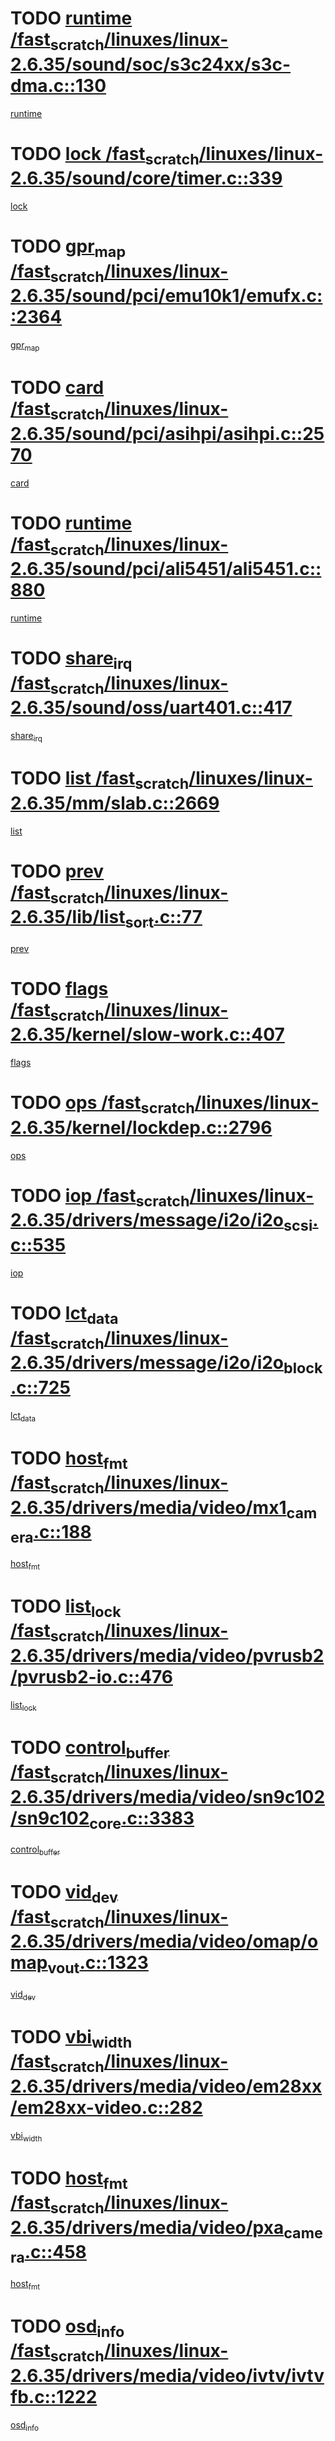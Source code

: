 * TODO [[view:/fast_scratch/linuxes/linux-2.6.35/sound/soc/s3c24xx/s3c-dma.c::face=ovl-face1::linb=130::colb=5::cole=14][runtime /fast_scratch/linuxes/linux-2.6.35/sound/soc/s3c24xx/s3c-dma.c::130]]
[[view:/fast_scratch/linuxes/linux-2.6.35/sound/soc/s3c24xx/s3c-dma.c::face=ovl-face2::linb=128::colb=8::cole=17][runtime]]
* TODO [[view:/fast_scratch/linuxes/linux-2.6.35/sound/core/timer.c::face=ovl-face1::linb=339::colb=6::cole=11][lock /fast_scratch/linuxes/linux-2.6.35/sound/core/timer.c::339]]
[[view:/fast_scratch/linuxes/linux-2.6.35/sound/core/timer.c::face=ovl-face2::linb=336::colb=19::cole=24][lock]]
* TODO [[view:/fast_scratch/linuxes/linux-2.6.35/sound/pci/emu10k1/emufx.c::face=ovl-face1::linb=2364::colb=5::cole=10][gpr_map /fast_scratch/linuxes/linux-2.6.35/sound/pci/emu10k1/emufx.c::2364]]
[[view:/fast_scratch/linuxes/linux-2.6.35/sound/pci/emu10k1/emufx.c::face=ovl-face2::linb=1815::colb=6::cole=11][gpr_map]]
* TODO [[view:/fast_scratch/linuxes/linux-2.6.35/sound/pci/asihpi/asihpi.c::face=ovl-face1::linb=2570::colb=17::cole=23][card /fast_scratch/linuxes/linux-2.6.35/sound/pci/asihpi/asihpi.c::2570]]
[[view:/fast_scratch/linuxes/linux-2.6.35/sound/pci/asihpi/asihpi.c::face=ovl-face2::linb=2564::colb=25::cole=31][card]]
* TODO [[view:/fast_scratch/linuxes/linux-2.6.35/sound/pci/ali5451/ali5451.c::face=ovl-face1::linb=880::colb=20::cole=37][runtime /fast_scratch/linuxes/linux-2.6.35/sound/pci/ali5451/ali5451.c::880]]
[[view:/fast_scratch/linuxes/linux-2.6.35/sound/pci/ali5451/ali5451.c::face=ovl-face2::linb=875::colb=11::cole=28][runtime]]
* TODO [[view:/fast_scratch/linuxes/linux-2.6.35/sound/oss/uart401.c::face=ovl-face1::linb=417::colb=5::cole=9][share_irq /fast_scratch/linuxes/linux-2.6.35/sound/oss/uart401.c::417]]
[[view:/fast_scratch/linuxes/linux-2.6.35/sound/oss/uart401.c::face=ovl-face2::linb=415::colb=6::cole=10][share_irq]]
* TODO [[view:/fast_scratch/linuxes/linux-2.6.35/mm/slab.c::face=ovl-face1::linb=2669::colb=7::cole=12][list /fast_scratch/linuxes/linux-2.6.35/mm/slab.c::2669]]
[[view:/fast_scratch/linuxes/linux-2.6.35/mm/slab.c::face=ovl-face2::linb=2667::colb=22::cole=27][list]]
* TODO [[view:/fast_scratch/linuxes/linux-2.6.35/lib/list_sort.c::face=ovl-face1::linb=77::colb=10::cole=20][prev /fast_scratch/linuxes/linux-2.6.35/lib/list_sort.c::77]]
[[view:/fast_scratch/linuxes/linux-2.6.35/lib/list_sort.c::face=ovl-face2::linb=75::colb=2::cole=12][prev]]
* TODO [[view:/fast_scratch/linuxes/linux-2.6.35/kernel/slow-work.c::face=ovl-face1::linb=407::colb=9::cole=13][flags /fast_scratch/linuxes/linux-2.6.35/kernel/slow-work.c::407]]
[[view:/fast_scratch/linuxes/linux-2.6.35/kernel/slow-work.c::face=ovl-face2::linb=403::colb=37::cole=41][flags]]
* TODO [[view:/fast_scratch/linuxes/linux-2.6.35/kernel/lockdep.c::face=ovl-face1::linb=2796::colb=26::cole=31][ops /fast_scratch/linuxes/linux-2.6.35/kernel/lockdep.c::2796]]
[[view:/fast_scratch/linuxes/linux-2.6.35/kernel/lockdep.c::face=ovl-face2::linb=2763::colb=25::cole=30][ops]]
* TODO [[view:/fast_scratch/linuxes/linux-2.6.35/drivers/message/i2o/i2o_scsi.c::face=ovl-face1::linb=535::colb=15::cole=22][iop /fast_scratch/linuxes/linux-2.6.35/drivers/message/i2o/i2o_scsi.c::535]]
[[view:/fast_scratch/linuxes/linux-2.6.35/drivers/message/i2o/i2o_scsi.c::face=ovl-face2::linb=531::colb=5::cole=12][iop]]
* TODO [[view:/fast_scratch/linuxes/linux-2.6.35/drivers/message/i2o/i2o_block.c::face=ovl-face1::linb=725::colb=15::cole=27][lct_data /fast_scratch/linuxes/linux-2.6.35/drivers/message/i2o/i2o_block.c::725]]
[[view:/fast_scratch/linuxes/linux-2.6.35/drivers/message/i2o/i2o_block.c::face=ovl-face2::linb=715::colb=11::cole=23][lct_data]]
* TODO [[view:/fast_scratch/linuxes/linux-2.6.35/drivers/media/video/mx1_camera.c::face=ovl-face1::linb=188::colb=16::cole=32][host_fmt /fast_scratch/linuxes/linux-2.6.35/drivers/media/video/mx1_camera.c::188]]
[[view:/fast_scratch/linuxes/linux-2.6.35/drivers/media/video/mx1_camera.c::face=ovl-face2::linb=177::colb=6::cole=22][host_fmt]]
* TODO [[view:/fast_scratch/linuxes/linux-2.6.35/drivers/media/video/pvrusb2/pvrusb2-io.c::face=ovl-face1::linb=476::colb=5::cole=7][list_lock /fast_scratch/linuxes/linux-2.6.35/drivers/media/video/pvrusb2/pvrusb2-io.c::476]]
[[view:/fast_scratch/linuxes/linux-2.6.35/drivers/media/video/pvrusb2/pvrusb2-io.c::face=ovl-face2::linb=474::colb=25::cole=27][list_lock]]
* TODO [[view:/fast_scratch/linuxes/linux-2.6.35/drivers/media/video/sn9c102/sn9c102_core.c::face=ovl-face1::linb=3383::colb=5::cole=8][control_buffer /fast_scratch/linuxes/linux-2.6.35/drivers/media/video/sn9c102/sn9c102_core.c::3383]]
[[view:/fast_scratch/linuxes/linux-2.6.35/drivers/media/video/sn9c102/sn9c102_core.c::face=ovl-face2::linb=3264::colb=7::cole=10][control_buffer]]
* TODO [[view:/fast_scratch/linuxes/linux-2.6.35/drivers/media/video/omap/omap_vout.c::face=ovl-face1::linb=1323::colb=5::cole=9][vid_dev /fast_scratch/linuxes/linux-2.6.35/drivers/media/video/omap/omap_vout.c::1323]]
[[view:/fast_scratch/linuxes/linux-2.6.35/drivers/media/video/omap/omap_vout.c::face=ovl-face2::linb=1321::colb=21::cole=25][vid_dev]]
* TODO [[view:/fast_scratch/linuxes/linux-2.6.35/drivers/media/video/em28xx/em28xx-video.c::face=ovl-face1::linb=282::colb=5::cole=8][vbi_width /fast_scratch/linuxes/linux-2.6.35/drivers/media/video/em28xx/em28xx-video.c::282]]
[[view:/fast_scratch/linuxes/linux-2.6.35/drivers/media/video/em28xx/em28xx-video.c::face=ovl-face2::linb=280::colb=20::cole=23][vbi_width]]
* TODO [[view:/fast_scratch/linuxes/linux-2.6.35/drivers/media/video/pxa_camera.c::face=ovl-face1::linb=458::colb=16::cole=32][host_fmt /fast_scratch/linuxes/linux-2.6.35/drivers/media/video/pxa_camera.c::458]]
[[view:/fast_scratch/linuxes/linux-2.6.35/drivers/media/video/pxa_camera.c::face=ovl-face2::linb=439::colb=6::cole=22][host_fmt]]
* TODO [[view:/fast_scratch/linuxes/linux-2.6.35/drivers/media/video/ivtv/ivtvfb.c::face=ovl-face1::linb=1222::colb=5::cole=8][osd_info /fast_scratch/linuxes/linux-2.6.35/drivers/media/video/ivtv/ivtvfb.c::1222]]
[[view:/fast_scratch/linuxes/linux-2.6.35/drivers/media/video/ivtv/ivtvfb.c::face=ovl-face2::linb=1220::colb=23::cole=26][osd_info]]
* TODO [[view:/fast_scratch/linuxes/linux-2.6.35/drivers/media/video/zc0301/zc0301_core.c::face=ovl-face1::linb=2028::colb=5::cole=8][control_buffer /fast_scratch/linuxes/linux-2.6.35/drivers/media/video/zc0301/zc0301_core.c::2028]]
[[view:/fast_scratch/linuxes/linux-2.6.35/drivers/media/video/zc0301/zc0301_core.c::face=ovl-face2::linb=1957::colb=7::cole=10][control_buffer]]
* TODO [[view:/fast_scratch/linuxes/linux-2.6.35/drivers/media/video/usbvideo/ibmcam.c::face=ovl-face1::linb=406::colb=8::cole=11][vpic /fast_scratch/linuxes/linux-2.6.35/drivers/media/video/usbvideo/ibmcam.c::406]]
[[view:/fast_scratch/linuxes/linux-2.6.35/drivers/media/video/usbvideo/ibmcam.c::face=ovl-face2::linb=399::colb=24::cole=27][vpic]]
* TODO [[view:/fast_scratch/linuxes/linux-2.6.35/drivers/media/video/et61x251/et61x251_core.c::face=ovl-face1::linb=2641::colb=5::cole=8][control_buffer /fast_scratch/linuxes/linux-2.6.35/drivers/media/video/et61x251/et61x251_core.c::2641]]
[[view:/fast_scratch/linuxes/linux-2.6.35/drivers/media/video/et61x251/et61x251_core.c::face=ovl-face2::linb=2556::colb=7::cole=10][control_buffer]]
* TODO [[view:/fast_scratch/linuxes/linux-2.6.35/drivers/media/video/sh_mobile_ceu_camera.c::face=ovl-face1::linb=368::colb=16::cole=32][host_fmt /fast_scratch/linuxes/linux-2.6.35/drivers/media/video/sh_mobile_ceu_camera.c::368]]
[[view:/fast_scratch/linuxes/linux-2.6.35/drivers/media/video/sh_mobile_ceu_camera.c::face=ovl-face2::linb=346::colb=6::cole=22][host_fmt]]
* TODO [[view:/fast_scratch/linuxes/linux-2.6.35/drivers/media/dvb/frontends/stv0900_core.c::face=ovl-face1::linb=306::colb=5::cole=9][quartz /fast_scratch/linuxes/linux-2.6.35/drivers/media/dvb/frontends/stv0900_core.c::306]]
[[view:/fast_scratch/linuxes/linux-2.6.35/drivers/media/dvb/frontends/stv0900_core.c::face=ovl-face2::linb=304::colb=3::cole=7][quartz]]
* TODO [[view:/fast_scratch/linuxes/linux-2.6.35/drivers/media/dvb/frontends/stv0900_core.c::face=ovl-face1::linb=1403::colb=5::cole=20][errs /fast_scratch/linuxes/linux-2.6.35/drivers/media/dvb/frontends/stv0900_core.c::1403]]
[[view:/fast_scratch/linuxes/linux-2.6.35/drivers/media/dvb/frontends/stv0900_core.c::face=ovl-face2::linb=1399::colb=2::cole=17][errs]]
* TODO [[view:/fast_scratch/linuxes/linux-2.6.35/drivers/media/dvb/dvb-usb/anysee.c::face=ovl-face1::linb=482::colb=5::cole=6][udev /fast_scratch/linuxes/linux-2.6.35/drivers/media/dvb/dvb-usb/anysee.c::482]]
[[view:/fast_scratch/linuxes/linux-2.6.35/drivers/media/dvb/dvb-usb/anysee.c::face=ovl-face2::linb=477::colb=25::cole=26][udev]]
* TODO [[view:/fast_scratch/linuxes/linux-2.6.35/drivers/media/dvb/dvb-usb/opera1.c::face=ovl-face1::linb=486::colb=5::cole=7][size /fast_scratch/linuxes/linux-2.6.35/drivers/media/dvb/dvb-usb/opera1.c::486]]
[[view:/fast_scratch/linuxes/linux-2.6.35/drivers/media/dvb/dvb-usb/opera1.c::face=ovl-face2::linb=452::colb=14::cole=16][size]]
* TODO [[view:/fast_scratch/linuxes/linux-2.6.35/drivers/s390/char/tape_core.c::face=ovl-face1::linb=1111::colb=4::cole=11][status /fast_scratch/linuxes/linux-2.6.35/drivers/s390/char/tape_core.c::1111]]
[[view:/fast_scratch/linuxes/linux-2.6.35/drivers/s390/char/tape_core.c::face=ovl-face2::linb=1102::colb=6::cole=13][status]]
* TODO [[view:/fast_scratch/linuxes/linux-2.6.35/drivers/s390/net/lcs.c::face=ovl-face1::linb=1610::colb=30::cole=45][count /fast_scratch/linuxes/linux-2.6.35/drivers/s390/net/lcs.c::1610]]
[[view:/fast_scratch/linuxes/linux-2.6.35/drivers/s390/net/lcs.c::face=ovl-face2::linb=1600::colb=18::cole=33][count]]
* TODO [[view:/fast_scratch/linuxes/linux-2.6.35/drivers/s390/net/lcs.c::face=ovl-face1::linb=1780::colb=7::cole=16][name /fast_scratch/linuxes/linux-2.6.35/drivers/s390/net/lcs.c::1780]]
[[view:/fast_scratch/linuxes/linux-2.6.35/drivers/s390/net/lcs.c::face=ovl-face2::linb=1779::colb=7::cole=16][name]]
* TODO [[view:/fast_scratch/linuxes/linux-2.6.35/drivers/mmc/host/omap.c::face=ovl-face1::linb=265::colb=8::cole=12][host /fast_scratch/linuxes/linux-2.6.35/drivers/mmc/host/omap.c::265]]
[[view:/fast_scratch/linuxes/linux-2.6.35/drivers/mmc/host/omap.c::face=ovl-face2::linb=261::colb=30::cole=34][host]]
* TODO [[view:/fast_scratch/linuxes/linux-2.6.35/drivers/mmc/host/imxmmc.c::face=ovl-face1::linb=486::colb=8::cole=17][data /fast_scratch/linuxes/linux-2.6.35/drivers/mmc/host/imxmmc.c::486]]
[[view:/fast_scratch/linuxes/linux-2.6.35/drivers/mmc/host/imxmmc.c::face=ovl-face2::linb=476::colb=6::cole=15][data]]
* TODO [[view:/fast_scratch/linuxes/linux-2.6.35/drivers/mmc/host/omap_hsmmc.c::face=ovl-face1::linb=1047::colb=7::cole=16][opcode /fast_scratch/linuxes/linux-2.6.35/drivers/mmc/host/omap_hsmmc.c::1047]]
[[view:/fast_scratch/linuxes/linux-2.6.35/drivers/mmc/host/omap_hsmmc.c::face=ovl-face2::linb=1046::colb=33::cole=42][opcode]]
* TODO [[view:/fast_scratch/linuxes/linux-2.6.35/drivers/mmc/host/davinci_mmc.c::face=ovl-face1::linb=1221::colb=5::cole=10][nr_sg /fast_scratch/linuxes/linux-2.6.35/drivers/mmc/host/davinci_mmc.c::1221]]
[[view:/fast_scratch/linuxes/linux-2.6.35/drivers/mmc/host/davinci_mmc.c::face=ovl-face2::linb=1205::colb=5::cole=10][nr_sg]]
* TODO [[view:/fast_scratch/linuxes/linux-2.6.35/drivers/mmc/host/davinci_mmc.c::face=ovl-face1::linb=1232::colb=5::cole=10][version /fast_scratch/linuxes/linux-2.6.35/drivers/mmc/host/davinci_mmc.c::1232]]
[[view:/fast_scratch/linuxes/linux-2.6.35/drivers/mmc/host/davinci_mmc.c::face=ovl-face2::linb=1227::colb=17::cole=22][version]]
* TODO [[view:/fast_scratch/linuxes/linux-2.6.35/drivers/video/aty/atyfb_base.c::face=ovl-face1::linb=1348::colb=5::cole=17][set_pll /fast_scratch/linuxes/linux-2.6.35/drivers/video/aty/atyfb_base.c::1348]]
[[view:/fast_scratch/linuxes/linux-2.6.35/drivers/video/aty/atyfb_base.c::face=ovl-face2::linb=1345::colb=1::cole=13][set_pll]]
* TODO [[view:/fast_scratch/linuxes/linux-2.6.35/drivers/video/matrox/matroxfb_base.c::face=ovl-face1::linb=1971::colb=8::cole=11][node /fast_scratch/linuxes/linux-2.6.35/drivers/video/matrox/matroxfb_base.c::1971]]
[[view:/fast_scratch/linuxes/linux-2.6.35/drivers/video/matrox/matroxfb_base.c::face=ovl-face2::linb=1963::colb=11::cole=14][node]]
* TODO [[view:/fast_scratch/linuxes/linux-2.6.35/drivers/video/epson1355fb.c::face=ovl-face1::linb=593::colb=5::cole=9][par /fast_scratch/linuxes/linux-2.6.35/drivers/video/epson1355fb.c::593]]
[[view:/fast_scratch/linuxes/linux-2.6.35/drivers/video/epson1355fb.c::face=ovl-face2::linb=584::colb=29::cole=33][par]]
* TODO [[view:/fast_scratch/linuxes/linux-2.6.35/drivers/video/geode/gx1fb_core.c::face=ovl-face1::linb=377::colb=5::cole=9][screen_base /fast_scratch/linuxes/linux-2.6.35/drivers/video/geode/gx1fb_core.c::377]]
[[view:/fast_scratch/linuxes/linux-2.6.35/drivers/video/geode/gx1fb_core.c::face=ovl-face2::linb=364::colb=5::cole=9][screen_base]]
* TODO [[view:/fast_scratch/linuxes/linux-2.6.35/drivers/video/geode/lxfb_core.c::face=ovl-face1::linb=585::colb=5::cole=9][screen_base /fast_scratch/linuxes/linux-2.6.35/drivers/video/geode/lxfb_core.c::585]]
[[view:/fast_scratch/linuxes/linux-2.6.35/drivers/video/geode/lxfb_core.c::face=ovl-face2::linb=568::colb=5::cole=9][screen_base]]
* TODO [[view:/fast_scratch/linuxes/linux-2.6.35/drivers/video/geode/gxfb_core.c::face=ovl-face1::linb=451::colb=5::cole=9][screen_base /fast_scratch/linuxes/linux-2.6.35/drivers/video/geode/gxfb_core.c::451]]
[[view:/fast_scratch/linuxes/linux-2.6.35/drivers/video/geode/gxfb_core.c::face=ovl-face2::linb=434::colb=5::cole=9][screen_base]]
* TODO [[view:/fast_scratch/linuxes/linux-2.6.35/drivers/spi/orion_spi.c::face=ovl-face1::linb=407::colb=7::cole=8][len /fast_scratch/linuxes/linux-2.6.35/drivers/spi/orion_spi.c::407]]
[[view:/fast_scratch/linuxes/linux-2.6.35/drivers/spi/orion_spi.c::face=ovl-face2::linb=400::colb=48::cole=49][len]]
* TODO [[view:/fast_scratch/linuxes/linux-2.6.35/drivers/spi/orion_spi.c::face=ovl-face1::linb=407::colb=7::cole=8][rx_buf /fast_scratch/linuxes/linux-2.6.35/drivers/spi/orion_spi.c::407]]
[[view:/fast_scratch/linuxes/linux-2.6.35/drivers/spi/orion_spi.c::face=ovl-face2::linb=400::colb=27::cole=28][rx_buf]]
* TODO [[view:/fast_scratch/linuxes/linux-2.6.35/drivers/spi/orion_spi.c::face=ovl-face1::linb=407::colb=7::cole=8][tx_buf /fast_scratch/linuxes/linux-2.6.35/drivers/spi/orion_spi.c::407]]
[[view:/fast_scratch/linuxes/linux-2.6.35/drivers/spi/orion_spi.c::face=ovl-face2::linb=400::colb=6::cole=7][tx_buf]]
* TODO [[view:/fast_scratch/linuxes/linux-2.6.35/drivers/rtc/rtc-m48t59.c::face=ovl-face1::linb=509::colb=5::cole=11][ioaddr /fast_scratch/linuxes/linux-2.6.35/drivers/rtc/rtc-m48t59.c::509]]
[[view:/fast_scratch/linuxes/linux-2.6.35/drivers/rtc/rtc-m48t59.c::face=ovl-face2::linb=507::colb=5::cole=11][ioaddr]]
* TODO [[view:/fast_scratch/linuxes/linux-2.6.35/drivers/hwmon/w83792d.c::face=ovl-face1::linb=927::colb=5::cole=18][addr /fast_scratch/linuxes/linux-2.6.35/drivers/hwmon/w83792d.c::927]]
[[view:/fast_scratch/linuxes/linux-2.6.35/drivers/hwmon/w83792d.c::face=ovl-face2::linb=914::colb=29::cole=42][addr]]
* TODO [[view:/fast_scratch/linuxes/linux-2.6.35/drivers/hwmon/w83791d.c::face=ovl-face1::linb=1253::colb=5::cole=18][addr /fast_scratch/linuxes/linux-2.6.35/drivers/hwmon/w83791d.c::1253]]
[[view:/fast_scratch/linuxes/linux-2.6.35/drivers/hwmon/w83791d.c::face=ovl-face2::linb=1240::colb=4::cole=17][addr]]
* TODO [[view:/fast_scratch/linuxes/linux-2.6.35/drivers/hwmon/w83793.c::face=ovl-face1::linb=1556::colb=5::cole=18][addr /fast_scratch/linuxes/linux-2.6.35/drivers/hwmon/w83793.c::1556]]
[[view:/fast_scratch/linuxes/linux-2.6.35/drivers/hwmon/w83793.c::face=ovl-face2::linb=1543::colb=30::cole=43][addr]]
* TODO [[view:/fast_scratch/linuxes/linux-2.6.35/drivers/base/core.c::face=ovl-face1::linb=1752::colb=7::cole=17][kobj /fast_scratch/linuxes/linux-2.6.35/drivers/base/core.c::1752]]
[[view:/fast_scratch/linuxes/linux-2.6.35/drivers/base/core.c::face=ovl-face2::linb=1748::colb=33::cole=43][kobj]]
* TODO [[view:/fast_scratch/linuxes/linux-2.6.35/drivers/mtd/maps/integrator-flash.c::face=ovl-face1::linb=119::colb=5::cole=16][owner /fast_scratch/linuxes/linux-2.6.35/drivers/mtd/maps/integrator-flash.c::119]]
[[view:/fast_scratch/linuxes/linux-2.6.35/drivers/mtd/maps/integrator-flash.c::face=ovl-face2::linb=113::colb=1::cole=12][owner]]
* TODO [[view:/fast_scratch/linuxes/linux-2.6.35/drivers/char/amiserial.c::face=ovl-face1::linb=603::colb=5::cole=14][termios /fast_scratch/linuxes/linux-2.6.35/drivers/char/amiserial.c::603]]
[[view:/fast_scratch/linuxes/linux-2.6.35/drivers/char/amiserial.c::face=ovl-face2::linb=599::colb=5::cole=14][termios]]
* TODO [[view:/fast_scratch/linuxes/linux-2.6.35/drivers/char/mxser.c::face=ovl-face1::linb=2196::colb=38::cole=41][index /fast_scratch/linuxes/linux-2.6.35/drivers/char/mxser.c::2196]]
[[view:/fast_scratch/linuxes/linux-2.6.35/drivers/char/mxser.c::face=ovl-face2::linb=2190::colb=17::cole=20][index]]
* TODO [[view:/fast_scratch/linuxes/linux-2.6.35/drivers/char/serial167.c::face=ovl-face1::linb=1021::colb=5::cole=14][termios /fast_scratch/linuxes/linux-2.6.35/drivers/char/serial167.c::1021]]
[[view:/fast_scratch/linuxes/linux-2.6.35/drivers/char/serial167.c::face=ovl-face2::linb=800::colb=9::cole=18][termios]]
* TODO [[view:/fast_scratch/linuxes/linux-2.6.35/drivers/char/pcmcia/synclink_cs.c::face=ovl-face1::linb=1088::colb=8::cole=11][hw_stopped /fast_scratch/linuxes/linux-2.6.35/drivers/char/pcmcia/synclink_cs.c::1088]]
[[view:/fast_scratch/linuxes/linux-2.6.35/drivers/char/pcmcia/synclink_cs.c::face=ovl-face2::linb=1084::colb=6::cole=9][hw_stopped]]
* TODO [[view:/fast_scratch/linuxes/linux-2.6.35/drivers/char/pcmcia/synclink_cs.c::face=ovl-face1::linb=1098::colb=8::cole=11][hw_stopped /fast_scratch/linuxes/linux-2.6.35/drivers/char/pcmcia/synclink_cs.c::1098]]
[[view:/fast_scratch/linuxes/linux-2.6.35/drivers/char/pcmcia/synclink_cs.c::face=ovl-face2::linb=1084::colb=6::cole=9][hw_stopped]]
* TODO [[view:/fast_scratch/linuxes/linux-2.6.35/drivers/char/vme_scc.c::face=ovl-face1::linb=643::colb=5::cole=22][hw_stopped /fast_scratch/linuxes/linux-2.6.35/drivers/char/vme_scc.c::643]]
[[view:/fast_scratch/linuxes/linux-2.6.35/drivers/char/vme_scc.c::face=ovl-face2::linb=637::colb=5::cole=22][hw_stopped]]
* TODO [[view:/fast_scratch/linuxes/linux-2.6.35/drivers/char/vme_scc.c::face=ovl-face1::linb=643::colb=5::cole=22][stopped /fast_scratch/linuxes/linux-2.6.35/drivers/char/vme_scc.c::643]]
[[view:/fast_scratch/linuxes/linux-2.6.35/drivers/char/vme_scc.c::face=ovl-face2::linb=636::colb=33::cole=50][stopped]]
* TODO [[view:/fast_scratch/linuxes/linux-2.6.35/drivers/char/ser_a2232.c::face=ovl-face1::linb=596::colb=56::cole=73][hw_stopped /fast_scratch/linuxes/linux-2.6.35/drivers/char/ser_a2232.c::596]]
[[view:/fast_scratch/linuxes/linux-2.6.35/drivers/char/ser_a2232.c::face=ovl-face2::linb=582::colb=7::cole=24][hw_stopped]]
* TODO [[view:/fast_scratch/linuxes/linux-2.6.35/drivers/char/ser_a2232.c::face=ovl-face1::linb=596::colb=56::cole=73][stopped /fast_scratch/linuxes/linux-2.6.35/drivers/char/ser_a2232.c::596]]
[[view:/fast_scratch/linuxes/linux-2.6.35/drivers/char/ser_a2232.c::face=ovl-face2::linb=581::colb=7::cole=24][stopped]]
* TODO [[view:/fast_scratch/linuxes/linux-2.6.35/drivers/char/ip2/ip2main.c::face=ovl-face1::linb=1649::colb=7::cole=10][closing /fast_scratch/linuxes/linux-2.6.35/drivers/char/ip2/ip2main.c::1649]]
[[view:/fast_scratch/linuxes/linux-2.6.35/drivers/char/ip2/ip2main.c::face=ovl-face2::linb=1629::colb=1::cole=4][closing]]
* TODO [[view:/fast_scratch/linuxes/linux-2.6.35/drivers/hid/hid-debug.c::face=ovl-face1::linb=968::colb=9::cole=19][debug_wait /fast_scratch/linuxes/linux-2.6.35/drivers/hid/hid-debug.c::968]]
[[view:/fast_scratch/linuxes/linux-2.6.35/drivers/hid/hid-debug.c::face=ovl-face2::linb=955::colb=19::cole=29][debug_wait]]
* TODO [[view:/fast_scratch/linuxes/linux-2.6.35/drivers/hid/hid-roccat.c::face=ovl-face1::linb=167::colb=6::cole=12][readers_lock /fast_scratch/linuxes/linux-2.6.35/drivers/hid/hid-roccat.c::167]]
[[view:/fast_scratch/linuxes/linux-2.6.35/drivers/hid/hid-roccat.c::face=ovl-face2::linb=165::colb=13::cole=19][readers_lock]]
* TODO [[view:/fast_scratch/linuxes/linux-2.6.35/drivers/scsi/mvsas/mv_sas.c::face=ovl-face1::linb=1386::colb=5::cole=12][mvi_info /fast_scratch/linuxes/linux-2.6.35/drivers/scsi/mvsas/mv_sas.c::1386]]
[[view:/fast_scratch/linuxes/linux-2.6.35/drivers/scsi/mvsas/mv_sas.c::face=ovl-face2::linb=1382::colb=24::cole=31][mvi_info]]
* TODO [[view:/fast_scratch/linuxes/linux-2.6.35/drivers/scsi/mvsas/mv_sas.c::face=ovl-face1::linb=1648::colb=6::cole=13][mvi_info /fast_scratch/linuxes/linux-2.6.35/drivers/scsi/mvsas/mv_sas.c::1648]]
[[view:/fast_scratch/linuxes/linux-2.6.35/drivers/scsi/mvsas/mv_sas.c::face=ovl-face2::linb=1643::colb=24::cole=31][mvi_info]]
* TODO [[view:/fast_scratch/linuxes/linux-2.6.35/drivers/scsi/mvsas/mv_sas.c::face=ovl-face1::linb=1703::colb=7::cole=14][dev_status /fast_scratch/linuxes/linux-2.6.35/drivers/scsi/mvsas/mv_sas.c::1703]]
[[view:/fast_scratch/linuxes/linux-2.6.35/drivers/scsi/mvsas/mv_sas.c::face=ovl-face2::linb=1660::colb=1::cole=8][dev_status]]
* TODO [[view:/fast_scratch/linuxes/linux-2.6.35/drivers/scsi/scsi_lib.c::face=ovl-face1::linb=2013::colb=6::cole=11][sense_key /fast_scratch/linuxes/linux-2.6.35/drivers/scsi/scsi_lib.c::2013]]
[[view:/fast_scratch/linuxes/linux-2.6.35/drivers/scsi/scsi_lib.c::face=ovl-face2::linb=2011::colb=3::cole=8][sense_key]]
* TODO [[view:/fast_scratch/linuxes/linux-2.6.35/drivers/scsi/aacraid/commsup.c::face=ovl-face1::linb=1867::colb=5::cole=16][queue /fast_scratch/linuxes/linux-2.6.35/drivers/scsi/aacraid/commsup.c::1867]]
[[view:/fast_scratch/linuxes/linux-2.6.35/drivers/scsi/aacraid/commsup.c::face=ovl-face2::linb=1592::colb=17::cole=28][queue]]
* TODO [[view:/fast_scratch/linuxes/linux-2.6.35/drivers/scsi/aacraid/commsup.c::face=ovl-face1::linb=1797::colb=15::cole=26][queue /fast_scratch/linuxes/linux-2.6.35/drivers/scsi/aacraid/commsup.c::1797]]
[[view:/fast_scratch/linuxes/linux-2.6.35/drivers/scsi/aacraid/commsup.c::face=ovl-face2::linb=1785::colb=25::cole=36][queue]]
* TODO [[view:/fast_scratch/linuxes/linux-2.6.35/drivers/scsi/aacraid/commsup.c::face=ovl-face1::linb=1807::colb=16::cole=27][queue /fast_scratch/linuxes/linux-2.6.35/drivers/scsi/aacraid/commsup.c::1807]]
[[view:/fast_scratch/linuxes/linux-2.6.35/drivers/scsi/aacraid/commsup.c::face=ovl-face2::linb=1785::colb=25::cole=36][queue]]
* TODO [[view:/fast_scratch/linuxes/linux-2.6.35/drivers/scsi/aacraid/commsup.c::face=ovl-face1::linb=860::colb=8::cole=11][maximum_num_containers /fast_scratch/linuxes/linux-2.6.35/drivers/scsi/aacraid/commsup.c::860]]
[[view:/fast_scratch/linuxes/linux-2.6.35/drivers/scsi/aacraid/commsup.c::face=ovl-face2::linb=850::colb=20::cole=23][maximum_num_containers]]
* TODO [[view:/fast_scratch/linuxes/linux-2.6.35/drivers/scsi/aacraid/aachba.c::face=ovl-face1::linb=1563::colb=8::cole=14][dev /fast_scratch/linuxes/linux-2.6.35/drivers/scsi/aacraid/aachba.c::1563]]
[[view:/fast_scratch/linuxes/linux-2.6.35/drivers/scsi/aacraid/aachba.c::face=ovl-face2::linb=1525::colb=7::cole=13][dev]]
* TODO [[view:/fast_scratch/linuxes/linux-2.6.35/drivers/scsi/eata_pio.c::face=ovl-face1::linb=504::colb=6::cole=8][serial_number /fast_scratch/linuxes/linux-2.6.35/drivers/scsi/eata_pio.c::504]]
[[view:/fast_scratch/linuxes/linux-2.6.35/drivers/scsi/eata_pio.c::face=ovl-face2::linb=502::colb=73::cole=75][serial_number]]
* TODO [[view:/fast_scratch/linuxes/linux-2.6.35/drivers/scsi/initio.c::face=ovl-face1::linb=2820::colb=9::cole=13][result /fast_scratch/linuxes/linux-2.6.35/drivers/scsi/initio.c::2820]]
[[view:/fast_scratch/linuxes/linux-2.6.35/drivers/scsi/initio.c::face=ovl-face2::linb=2819::colb=1::cole=5][result]]
* TODO [[view:/fast_scratch/linuxes/linux-2.6.35/drivers/scsi/arm/acornscsi.c::face=ovl-face1::linb=2251::colb=29::cole=40][device /fast_scratch/linuxes/linux-2.6.35/drivers/scsi/arm/acornscsi.c::2251]]
[[view:/fast_scratch/linuxes/linux-2.6.35/drivers/scsi/arm/acornscsi.c::face=ovl-face2::linb=2206::colb=12::cole=23][device]]
* TODO [[view:/fast_scratch/linuxes/linux-2.6.35/drivers/scsi/fd_mcs.c::face=ovl-face1::linb=1242::colb=5::cole=10][device /fast_scratch/linuxes/linux-2.6.35/drivers/scsi/fd_mcs.c::1242]]
[[view:/fast_scratch/linuxes/linux-2.6.35/drivers/scsi/fd_mcs.c::face=ovl-face2::linb=1234::colb=27::cole=32][device]]
* TODO [[view:/fast_scratch/linuxes/linux-2.6.35/drivers/scsi/fd_mcs.c::face=ovl-face1::linb=1133::colb=6::cole=11][host /fast_scratch/linuxes/linux-2.6.35/drivers/scsi/fd_mcs.c::1133]]
[[view:/fast_scratch/linuxes/linux-2.6.35/drivers/scsi/fd_mcs.c::face=ovl-face2::linb=1131::colb=27::cole=32][host]]
* TODO [[view:/fast_scratch/linuxes/linux-2.6.35/drivers/scsi/libiscsi.c::face=ovl-face1::linb=2232::colb=7::cole=11][state /fast_scratch/linuxes/linux-2.6.35/drivers/scsi/libiscsi.c::2232]]
[[view:/fast_scratch/linuxes/linux-2.6.35/drivers/scsi/libiscsi.c::face=ovl-face2::linb=2163::colb=5::cole=9][state]]
* TODO [[view:/fast_scratch/linuxes/linux-2.6.35/drivers/scsi/lpfc/lpfc_scsi.c::face=ovl-face1::linb=2324::colb=5::cole=16][host /fast_scratch/linuxes/linux-2.6.35/drivers/scsi/lpfc/lpfc_scsi.c::2324]]
[[view:/fast_scratch/linuxes/linux-2.6.35/drivers/scsi/lpfc/lpfc_scsi.c::face=ovl-face2::linb=2302::colb=27::cole=38][host]]
* TODO [[view:/fast_scratch/linuxes/linux-2.6.35/drivers/scsi/lpfc/lpfc_scsi.c::face=ovl-face1::linb=2325::colb=5::cole=16][host /fast_scratch/linuxes/linux-2.6.35/drivers/scsi/lpfc/lpfc_scsi.c::2325]]
[[view:/fast_scratch/linuxes/linux-2.6.35/drivers/scsi/lpfc/lpfc_scsi.c::face=ovl-face2::linb=2302::colb=27::cole=38][host]]
* TODO [[view:/fast_scratch/linuxes/linux-2.6.35/drivers/scsi/bfa/bfa_fcxp.c::face=ovl-face1::linb=633::colb=12::cole=16][fcxp_mod /fast_scratch/linuxes/linux-2.6.35/drivers/scsi/bfa/bfa_fcxp.c::633]]
[[view:/fast_scratch/linuxes/linux-2.6.35/drivers/scsi/bfa/bfa_fcxp.c::face=ovl-face2::linb=631::colb=30::cole=34][fcxp_mod]]
* TODO [[view:/fast_scratch/linuxes/linux-2.6.35/drivers/atm/he.c::face=ovl-face1::linb=1940::colb=7::cole=15][vci /fast_scratch/linuxes/linux-2.6.35/drivers/atm/he.c::1940]]
[[view:/fast_scratch/linuxes/linux-2.6.35/drivers/atm/he.c::face=ovl-face2::linb=1939::colb=36::cole=44][vci]]
* TODO [[view:/fast_scratch/linuxes/linux-2.6.35/drivers/atm/he.c::face=ovl-face1::linb=1940::colb=7::cole=15][vpi /fast_scratch/linuxes/linux-2.6.35/drivers/atm/he.c::1940]]
[[view:/fast_scratch/linuxes/linux-2.6.35/drivers/atm/he.c::face=ovl-face2::linb=1939::colb=21::cole=29][vpi]]
* TODO [[view:/fast_scratch/linuxes/linux-2.6.35/drivers/isdn/hisax/l3dss1.c::face=ovl-face1::linb=2216::colb=15::cole=17][prot /fast_scratch/linuxes/linux-2.6.35/drivers/isdn/hisax/l3dss1.c::2216]]
[[view:/fast_scratch/linuxes/linux-2.6.35/drivers/isdn/hisax/l3dss1.c::face=ovl-face2::linb=2212::colb=7::cole=9][prot]]
* TODO [[view:/fast_scratch/linuxes/linux-2.6.35/drivers/isdn/hisax/l3dss1.c::face=ovl-face1::linb=2221::colb=11::cole=13][prot /fast_scratch/linuxes/linux-2.6.35/drivers/isdn/hisax/l3dss1.c::2221]]
[[view:/fast_scratch/linuxes/linux-2.6.35/drivers/isdn/hisax/l3dss1.c::face=ovl-face2::linb=2212::colb=7::cole=9][prot]]
* TODO [[view:/fast_scratch/linuxes/linux-2.6.35/drivers/isdn/hisax/hfc_usb.c::face=ovl-face1::linb=658::colb=8::cole=20][truesize /fast_scratch/linuxes/linux-2.6.35/drivers/isdn/hisax/hfc_usb.c::658]]
[[view:/fast_scratch/linuxes/linux-2.6.35/drivers/isdn/hisax/hfc_usb.c::face=ovl-face2::linb=656::colb=31::cole=43][truesize]]
* TODO [[view:/fast_scratch/linuxes/linux-2.6.35/drivers/isdn/hisax/l3ni1.c::face=ovl-face1::linb=2072::colb=15::cole=17][prot /fast_scratch/linuxes/linux-2.6.35/drivers/isdn/hisax/l3ni1.c::2072]]
[[view:/fast_scratch/linuxes/linux-2.6.35/drivers/isdn/hisax/l3ni1.c::face=ovl-face2::linb=2068::colb=7::cole=9][prot]]
* TODO [[view:/fast_scratch/linuxes/linux-2.6.35/drivers/isdn/hisax/l3ni1.c::face=ovl-face1::linb=2077::colb=11::cole=13][prot /fast_scratch/linuxes/linux-2.6.35/drivers/isdn/hisax/l3ni1.c::2077]]
[[view:/fast_scratch/linuxes/linux-2.6.35/drivers/isdn/hisax/l3ni1.c::face=ovl-face2::linb=2068::colb=7::cole=9][prot]]
* TODO [[view:/fast_scratch/linuxes/linux-2.6.35/drivers/isdn/hardware/eicon/debug.c::face=ovl-face1::linb=1939::colb=12::cole=30][DivaSTraceLibraryStop /fast_scratch/linuxes/linux-2.6.35/drivers/isdn/hardware/eicon/debug.c::1939]]
[[view:/fast_scratch/linuxes/linux-2.6.35/drivers/isdn/hardware/eicon/debug.c::face=ovl-face2::linb=1935::colb=13::cole=31][DivaSTraceLibraryStop]]
* TODO [[view:/fast_scratch/linuxes/linux-2.6.35/drivers/isdn/hardware/mISDN/mISDNisar.c::face=ovl-face1::linb=578::colb=7::cole=21][len /fast_scratch/linuxes/linux-2.6.35/drivers/isdn/hardware/mISDN/mISDNisar.c::578]]
[[view:/fast_scratch/linuxes/linux-2.6.35/drivers/isdn/hardware/mISDN/mISDNisar.c::face=ovl-face2::linb=546::colb=7::cole=21][len]]
* TODO [[view:/fast_scratch/linuxes/linux-2.6.35/drivers/edac/i3200_edac.c::face=ovl-face1::linb=406::colb=5::cole=8][nr_csrows /fast_scratch/linuxes/linux-2.6.35/drivers/edac/i3200_edac.c::406]]
[[view:/fast_scratch/linuxes/linux-2.6.35/drivers/edac/i3200_edac.c::face=ovl-face2::linb=368::colb=17::cole=20][nr_csrows]]
* TODO [[view:/fast_scratch/linuxes/linux-2.6.35/drivers/edac/i3000_edac.c::face=ovl-face1::linb=433::colb=5::cole=8][nr_csrows /fast_scratch/linuxes/linux-2.6.35/drivers/edac/i3000_edac.c::433]]
[[view:/fast_scratch/linuxes/linux-2.6.35/drivers/edac/i3000_edac.c::face=ovl-face2::linb=378::colb=35::cole=38][nr_csrows]]
* TODO [[view:/fast_scratch/linuxes/linux-2.6.35/drivers/edac/x38_edac.c::face=ovl-face1::linb=405::colb=5::cole=8][nr_csrows /fast_scratch/linuxes/linux-2.6.35/drivers/edac/x38_edac.c::405]]
[[view:/fast_scratch/linuxes/linux-2.6.35/drivers/edac/x38_edac.c::face=ovl-face2::linb=367::colb=17::cole=20][nr_csrows]]
* TODO [[view:/fast_scratch/linuxes/linux-2.6.35/drivers/input/touchscreen/tps6507x-ts.c::face=ovl-face1::linb=358::colb=6::cole=9][input_dev /fast_scratch/linuxes/linux-2.6.35/drivers/input/touchscreen/tps6507x-ts.c::358]]
[[view:/fast_scratch/linuxes/linux-2.6.35/drivers/input/touchscreen/tps6507x-ts.c::face=ovl-face2::linb=356::colb=31::cole=34][input_dev]]
* TODO [[view:/fast_scratch/linuxes/linux-2.6.35/drivers/input/keyboard/twl4030_keypad.c::face=ovl-face1::linb=341::colb=6::cole=11][keymap_data /fast_scratch/linuxes/linux-2.6.35/drivers/input/keyboard/twl4030_keypad.c::341]]
[[view:/fast_scratch/linuxes/linux-2.6.35/drivers/input/keyboard/twl4030_keypad.c::face=ovl-face2::linb=335::colb=48::cole=53][keymap_data]]
* TODO [[view:/fast_scratch/linuxes/linux-2.6.35/drivers/serial/jsm/jsm_tty.c::face=ovl-face1::linb=532::colb=6::cole=8][ch_bd /fast_scratch/linuxes/linux-2.6.35/drivers/serial/jsm/jsm_tty.c::532]]
[[view:/fast_scratch/linuxes/linux-2.6.35/drivers/serial/jsm/jsm_tty.c::face=ovl-face2::linb=530::colb=25::cole=27][ch_bd]]
* TODO [[view:/fast_scratch/linuxes/linux-2.6.35/drivers/serial/jsm/jsm_tty.c::face=ovl-face1::linb=663::colb=6::cole=8][ch_bd /fast_scratch/linuxes/linux-2.6.35/drivers/serial/jsm/jsm_tty.c::663]]
[[view:/fast_scratch/linuxes/linux-2.6.35/drivers/serial/jsm/jsm_tty.c::face=ovl-face2::linb=662::colb=25::cole=27][ch_bd]]
* TODO [[view:/fast_scratch/linuxes/linux-2.6.35/drivers/serial/ioc4_serial.c::face=ovl-face1::linb=2077::colb=9::cole=13][ip_hooks /fast_scratch/linuxes/linux-2.6.35/drivers/serial/ioc4_serial.c::2077]]
[[view:/fast_scratch/linuxes/linux-2.6.35/drivers/serial/ioc4_serial.c::face=ovl-face2::linb=2071::colb=23::cole=27][ip_hooks]]
* TODO [[view:/fast_scratch/linuxes/linux-2.6.35/drivers/serial/crisv10.c::face=ovl-face1::linb=3153::colb=6::cole=9][driver_data /fast_scratch/linuxes/linux-2.6.35/drivers/serial/crisv10.c::3153]]
[[view:/fast_scratch/linuxes/linux-2.6.35/drivers/serial/crisv10.c::face=ovl-face2::linb=3148::colb=50::cole=53][driver_data]]
* TODO [[view:/fast_scratch/linuxes/linux-2.6.35/drivers/serial/ioc3_serial.c::face=ovl-face1::linb=1127::colb=9::cole=13][ip_hooks /fast_scratch/linuxes/linux-2.6.35/drivers/serial/ioc3_serial.c::1127]]
[[view:/fast_scratch/linuxes/linux-2.6.35/drivers/serial/ioc3_serial.c::face=ovl-face2::linb=1121::colb=28::cole=32][ip_hooks]]
* TODO [[view:/fast_scratch/linuxes/linux-2.6.35/drivers/serial/68328serial.c::face=ovl-face1::linb=738::colb=6::cole=9][name /fast_scratch/linuxes/linux-2.6.35/drivers/serial/68328serial.c::738]]
[[view:/fast_scratch/linuxes/linux-2.6.35/drivers/serial/68328serial.c::face=ovl-face2::linb=735::colb=33::cole=36][name]]
* TODO [[view:/fast_scratch/linuxes/linux-2.6.35/drivers/serial/68360serial.c::face=ovl-face1::linb=1000::colb=6::cole=9][name /fast_scratch/linuxes/linux-2.6.35/drivers/serial/68360serial.c::1000]]
[[view:/fast_scratch/linuxes/linux-2.6.35/drivers/serial/68360serial.c::face=ovl-face2::linb=997::colb=33::cole=36][name]]
* TODO [[view:/fast_scratch/linuxes/linux-2.6.35/drivers/serial/68360serial.c::face=ovl-face1::linb=1039::colb=6::cole=9][name /fast_scratch/linuxes/linux-2.6.35/drivers/serial/68360serial.c::1039]]
[[view:/fast_scratch/linuxes/linux-2.6.35/drivers/serial/68360serial.c::face=ovl-face2::linb=1036::colb=33::cole=36][name]]
* TODO [[view:/fast_scratch/linuxes/linux-2.6.35/drivers/serial/68360serial.c::face=ovl-face1::linb=741::colb=5::cole=19][termios /fast_scratch/linuxes/linux-2.6.35/drivers/serial/68360serial.c::741]]
[[view:/fast_scratch/linuxes/linux-2.6.35/drivers/serial/68360serial.c::face=ovl-face2::linb=737::colb=5::cole=19][termios]]
* TODO [[view:/fast_scratch/linuxes/linux-2.6.35/drivers/mfd/asic3.c::face=ovl-face1::linb=835::colb=5::cole=13][start /fast_scratch/linuxes/linux-2.6.35/drivers/mfd/asic3.c::835]]
[[view:/fast_scratch/linuxes/linux-2.6.35/drivers/mfd/asic3.c::face=ovl-face2::linb=818::colb=5::cole=13][start]]
* TODO [[view:/fast_scratch/linuxes/linux-2.6.35/drivers/mfd/t7l66xb.c::face=ovl-face1::linb=375::colb=5::cole=10][irq_base /fast_scratch/linuxes/linux-2.6.35/drivers/mfd/t7l66xb.c::375]]
[[view:/fast_scratch/linuxes/linux-2.6.35/drivers/mfd/t7l66xb.c::face=ovl-face2::linb=342::colb=21::cole=26][irq_base]]
* TODO [[view:/fast_scratch/linuxes/linux-2.6.35/drivers/ps3/ps3-vuart.c::face=ovl-face1::linb=1014::colb=9::cole=12][core /fast_scratch/linuxes/linux-2.6.35/drivers/ps3/ps3-vuart.c::1014]]
[[view:/fast_scratch/linuxes/linux-2.6.35/drivers/ps3/ps3-vuart.c::face=ovl-face2::linb=1012::colb=2::cole=5][core]]
* TODO [[view:/fast_scratch/linuxes/linux-2.6.35/drivers/ps3/sys-manager-core.c::face=ovl-face1::linb=45::colb=23::cole=26][dev /fast_scratch/linuxes/linux-2.6.35/drivers/ps3/sys-manager-core.c::45]]
[[view:/fast_scratch/linuxes/linux-2.6.35/drivers/ps3/sys-manager-core.c::face=ovl-face2::linb=44::colb=9::cole=12][dev]]
* TODO [[view:/fast_scratch/linuxes/linux-2.6.35/drivers/gpu/drm/i915/intel_overlay.c::face=ovl-face1::linb=740::colb=9::cole=16][dev /fast_scratch/linuxes/linux-2.6.35/drivers/gpu/drm/i915/intel_overlay.c::740]]
[[view:/fast_scratch/linuxes/linux-2.6.35/drivers/gpu/drm/i915/intel_overlay.c::face=ovl-face2::linb=736::colb=26::cole=33][dev]]
* TODO [[view:/fast_scratch/linuxes/linux-2.6.35/drivers/gpu/drm/i915/intel_sdvo.c::face=ovl-face1::linb=2877::colb=5::cole=27][algo /fast_scratch/linuxes/linux-2.6.35/drivers/gpu/drm/i915/intel_sdvo.c::2877]]
[[view:/fast_scratch/linuxes/linux-2.6.35/drivers/gpu/drm/i915/intel_sdvo.c::face=ovl-face2::linb=2799::colb=41::cole=63][algo]]
* TODO [[view:/fast_scratch/linuxes/linux-2.6.35/drivers/gpu/drm/nouveau/nouveau_sgdma.c::face=ovl-face1::linb=205::colb=6::cole=10][dev /fast_scratch/linuxes/linux-2.6.35/drivers/gpu/drm/nouveau/nouveau_sgdma.c::205]]
[[view:/fast_scratch/linuxes/linux-2.6.35/drivers/gpu/drm/nouveau/nouveau_sgdma.c::face=ovl-face2::linb=203::colb=11::cole=15][dev]]
* TODO [[view:/fast_scratch/linuxes/linux-2.6.35/drivers/gpu/drm/drm_fb_helper.c::face=ovl-face1::linb=99::colb=6::cole=20][connector /fast_scratch/linuxes/linux-2.6.35/drivers/gpu/drm/drm_fb_helper.c::99]]
[[view:/fast_scratch/linuxes/linux-2.6.35/drivers/gpu/drm/drm_fb_helper.c::face=ovl-face2::linb=97::colb=35::cole=49][connector]]
* TODO [[view:/fast_scratch/linuxes/linux-2.6.35/drivers/gpu/drm/radeon/r600_blit.c::face=ovl-face1::linb=622::colb=9::cole=26][used /fast_scratch/linuxes/linux-2.6.35/drivers/gpu/drm/radeon/r600_blit.c::622]]
[[view:/fast_scratch/linuxes/linux-2.6.35/drivers/gpu/drm/radeon/r600_blit.c::face=ovl-face2::linb=618::colb=8::cole=25][used]]
* TODO [[view:/fast_scratch/linuxes/linux-2.6.35/drivers/gpu/drm/radeon/r600_blit.c::face=ovl-face1::linb=710::colb=9::cole=26][used /fast_scratch/linuxes/linux-2.6.35/drivers/gpu/drm/radeon/r600_blit.c::710]]
[[view:/fast_scratch/linuxes/linux-2.6.35/drivers/gpu/drm/radeon/r600_blit.c::face=ovl-face2::linb=707::colb=8::cole=25][used]]
* TODO [[view:/fast_scratch/linuxes/linux-2.6.35/drivers/gpu/drm/radeon/r600_blit.c::face=ovl-face1::linb=788::colb=7::cole=24][used /fast_scratch/linuxes/linux-2.6.35/drivers/gpu/drm/radeon/r600_blit.c::788]]
[[view:/fast_scratch/linuxes/linux-2.6.35/drivers/gpu/drm/radeon/r600_blit.c::face=ovl-face2::linb=784::colb=6::cole=23][used]]
* TODO [[view:/fast_scratch/linuxes/linux-2.6.35/drivers/gpu/drm/radeon/r600_blit.c::face=ovl-face1::linb=622::colb=9::cole=26][total /fast_scratch/linuxes/linux-2.6.35/drivers/gpu/drm/radeon/r600_blit.c::622]]
[[view:/fast_scratch/linuxes/linux-2.6.35/drivers/gpu/drm/radeon/r600_blit.c::face=ovl-face2::linb=618::colb=40::cole=57][total]]
* TODO [[view:/fast_scratch/linuxes/linux-2.6.35/drivers/gpu/drm/radeon/r600_blit.c::face=ovl-face1::linb=710::colb=9::cole=26][total /fast_scratch/linuxes/linux-2.6.35/drivers/gpu/drm/radeon/r600_blit.c::710]]
[[view:/fast_scratch/linuxes/linux-2.6.35/drivers/gpu/drm/radeon/r600_blit.c::face=ovl-face2::linb=707::colb=40::cole=57][total]]
* TODO [[view:/fast_scratch/linuxes/linux-2.6.35/drivers/gpu/drm/radeon/r600_blit.c::face=ovl-face1::linb=788::colb=7::cole=24][total /fast_scratch/linuxes/linux-2.6.35/drivers/gpu/drm/radeon/r600_blit.c::788]]
[[view:/fast_scratch/linuxes/linux-2.6.35/drivers/gpu/drm/radeon/r600_blit.c::face=ovl-face2::linb=784::colb=38::cole=55][total]]
* TODO [[view:/fast_scratch/linuxes/linux-2.6.35/drivers/gpu/drm/drm_lock.c::face=ovl-face1::linb=81::colb=7::cole=27][lock /fast_scratch/linuxes/linux-2.6.35/drivers/gpu/drm/drm_lock.c::81]]
[[view:/fast_scratch/linuxes/linux-2.6.35/drivers/gpu/drm/drm_lock.c::face=ovl-face2::linb=68::colb=4::cole=24][lock]]
* TODO [[view:/fast_scratch/linuxes/linux-2.6.35/drivers/pci/hotplug/cpqphp_ctrl.c::face=ovl-face1::linb=2630::colb=23::cole=31][next /fast_scratch/linuxes/linux-2.6.35/drivers/pci/hotplug/cpqphp_ctrl.c::2630]]
[[view:/fast_scratch/linuxes/linux-2.6.35/drivers/pci/hotplug/cpqphp_ctrl.c::face=ovl-face2::linb=2519::colb=2::cole=10][next]]
* TODO [[view:/fast_scratch/linuxes/linux-2.6.35/drivers/pci/hotplug/cpqphp_ctrl.c::face=ovl-face1::linb=2541::colb=6::cole=14][length /fast_scratch/linuxes/linux-2.6.35/drivers/pci/hotplug/cpqphp_ctrl.c::2541]]
[[view:/fast_scratch/linuxes/linux-2.6.35/drivers/pci/hotplug/cpqphp_ctrl.c::face=ovl-face2::linb=2468::colb=5::cole=13][length]]
* TODO [[view:/fast_scratch/linuxes/linux-2.6.35/drivers/pci/hotplug/cpqphp_ctrl.c::face=ovl-face1::linb=2523::colb=6::cole=13][length /fast_scratch/linuxes/linux-2.6.35/drivers/pci/hotplug/cpqphp_ctrl.c::2523]]
[[view:/fast_scratch/linuxes/linux-2.6.35/drivers/pci/hotplug/cpqphp_ctrl.c::face=ovl-face2::linb=2465::colb=5::cole=12][length]]
* TODO [[view:/fast_scratch/linuxes/linux-2.6.35/drivers/pci/hotplug/cpqphp_ctrl.c::face=ovl-face1::linb=2854::colb=9::cole=16][length /fast_scratch/linuxes/linux-2.6.35/drivers/pci/hotplug/cpqphp_ctrl.c::2854]]
[[view:/fast_scratch/linuxes/linux-2.6.35/drivers/pci/hotplug/cpqphp_ctrl.c::face=ovl-face2::linb=2850::colb=24::cole=31][length]]
* TODO [[view:/fast_scratch/linuxes/linux-2.6.35/drivers/pci/hotplug/cpqphp_ctrl.c::face=ovl-face1::linb=2523::colb=6::cole=13][base /fast_scratch/linuxes/linux-2.6.35/drivers/pci/hotplug/cpqphp_ctrl.c::2523]]
[[view:/fast_scratch/linuxes/linux-2.6.35/drivers/pci/hotplug/cpqphp_ctrl.c::face=ovl-face2::linb=2464::colb=42::cole=49][base]]
* TODO [[view:/fast_scratch/linuxes/linux-2.6.35/drivers/pci/hotplug/cpqphp_ctrl.c::face=ovl-face1::linb=2854::colb=9::cole=16][base /fast_scratch/linuxes/linux-2.6.35/drivers/pci/hotplug/cpqphp_ctrl.c::2854]]
[[view:/fast_scratch/linuxes/linux-2.6.35/drivers/pci/hotplug/cpqphp_ctrl.c::face=ovl-face2::linb=2850::colb=9::cole=16][base]]
* TODO [[view:/fast_scratch/linuxes/linux-2.6.35/drivers/pci/hotplug/cpqphp_ctrl.c::face=ovl-face1::linb=2523::colb=6::cole=13][next /fast_scratch/linuxes/linux-2.6.35/drivers/pci/hotplug/cpqphp_ctrl.c::2523]]
[[view:/fast_scratch/linuxes/linux-2.6.35/drivers/pci/hotplug/cpqphp_ctrl.c::face=ovl-face2::linb=2465::colb=22::cole=29][next]]
* TODO [[view:/fast_scratch/linuxes/linux-2.6.35/drivers/pci/hotplug/cpqphp_ctrl.c::face=ovl-face1::linb=2854::colb=9::cole=16][next /fast_scratch/linuxes/linux-2.6.35/drivers/pci/hotplug/cpqphp_ctrl.c::2854]]
[[view:/fast_scratch/linuxes/linux-2.6.35/drivers/pci/hotplug/cpqphp_ctrl.c::face=ovl-face2::linb=2850::colb=41::cole=48][next]]
* TODO [[view:/fast_scratch/linuxes/linux-2.6.35/drivers/pci/hotplug/cpqphp_ctrl.c::face=ovl-face1::linb=2541::colb=6::cole=14][base /fast_scratch/linuxes/linux-2.6.35/drivers/pci/hotplug/cpqphp_ctrl.c::2541]]
[[view:/fast_scratch/linuxes/linux-2.6.35/drivers/pci/hotplug/cpqphp_ctrl.c::face=ovl-face2::linb=2467::colb=42::cole=50][base]]
* TODO [[view:/fast_scratch/linuxes/linux-2.6.35/drivers/pci/hotplug/cpqphp_ctrl.c::face=ovl-face1::linb=2541::colb=6::cole=14][next /fast_scratch/linuxes/linux-2.6.35/drivers/pci/hotplug/cpqphp_ctrl.c::2541]]
[[view:/fast_scratch/linuxes/linux-2.6.35/drivers/pci/hotplug/cpqphp_ctrl.c::face=ovl-face2::linb=2468::colb=23::cole=31][next]]
* TODO [[view:/fast_scratch/linuxes/linux-2.6.35/drivers/net/tlan.c::face=ovl-face1::linb=568::colb=5::cole=9][dev /fast_scratch/linuxes/linux-2.6.35/drivers/net/tlan.c::568]]
[[view:/fast_scratch/linuxes/linux-2.6.35/drivers/net/tlan.c::face=ovl-face2::linb=560::colb=22::cole=26][dev]]
* TODO [[view:/fast_scratch/linuxes/linux-2.6.35/drivers/net/au1000_eth.c::face=ovl-face1::linb=1213::colb=5::cole=17][irq /fast_scratch/linuxes/linux-2.6.35/drivers/net/au1000_eth.c::1213]]
[[view:/fast_scratch/linuxes/linux-2.6.35/drivers/net/au1000_eth.c::face=ovl-face2::linb=1138::colb=5::cole=17][irq]]
* TODO [[view:/fast_scratch/linuxes/linux-2.6.35/drivers/net/wireless/mac80211_hwsim.c::face=ovl-face1::linb=522::colb=7::cole=20][band /fast_scratch/linuxes/linux-2.6.35/drivers/net/wireless/mac80211_hwsim.c::522]]
[[view:/fast_scratch/linuxes/linux-2.6.35/drivers/net/wireless/mac80211_hwsim.c::face=ovl-face2::linb=497::colb=18::cole=31][band]]
* TODO [[view:/fast_scratch/linuxes/linux-2.6.35/drivers/net/wireless/orinoco/orinoco_usb.c::face=ovl-face1::linb=1515::colb=5::cole=20][transfer_buffer /fast_scratch/linuxes/linux-2.6.35/drivers/net/wireless/orinoco/orinoco_usb.c::1515]]
[[view:/fast_scratch/linuxes/linux-2.6.35/drivers/net/wireless/orinoco/orinoco_usb.c::face=ovl-face2::linb=1512::colb=7::cole=22][transfer_buffer]]
* TODO [[view:/fast_scratch/linuxes/linux-2.6.35/drivers/net/wireless/libertas_tf/cmd.c::face=ovl-face1::linb=789::colb=5::cole=18][cmdbuf /fast_scratch/linuxes/linux-2.6.35/drivers/net/wireless/libertas_tf/cmd.c::789]]
[[view:/fast_scratch/linuxes/linux-2.6.35/drivers/net/wireless/libertas_tf/cmd.c::face=ovl-face2::linb=743::colb=21::cole=34][cmdbuf]]
* TODO [[view:/fast_scratch/linuxes/linux-2.6.35/drivers/net/wireless/libertas/cmdresp.c::face=ovl-face1::linb=324::colb=5::cole=18][cmdbuf /fast_scratch/linuxes/linux-2.6.35/drivers/net/wireless/libertas/cmdresp.c::324]]
[[view:/fast_scratch/linuxes/linux-2.6.35/drivers/net/wireless/libertas/cmdresp.c::face=ovl-face2::linb=216::colb=21::cole=34][cmdbuf]]
* TODO [[view:/fast_scratch/linuxes/linux-2.6.35/drivers/net/wireless/libertas/if_usb.c::face=ovl-face1::linb=360::colb=5::cole=9][dev /fast_scratch/linuxes/linux-2.6.35/drivers/net/wireless/libertas/if_usb.c::360]]
[[view:/fast_scratch/linuxes/linux-2.6.35/drivers/net/wireless/libertas/if_usb.c::face=ovl-face2::linb=356::colb=21::cole=25][dev]]
* TODO [[view:/fast_scratch/linuxes/linux-2.6.35/drivers/net/wireless/ath/ath9k/wmi.c::face=ovl-face1::linb=282::colb=6::cole=9][drv_priv /fast_scratch/linuxes/linux-2.6.35/drivers/net/wireless/ath/ath9k/wmi.c::282]]
[[view:/fast_scratch/linuxes/linux-2.6.35/drivers/net/wireless/ath/ath9k/wmi.c::face=ovl-face2::linb=279::colb=5::cole=8][drv_priv]]
* TODO [[view:/fast_scratch/linuxes/linux-2.6.35/drivers/net/wireless/ath/ath5k/base.c::face=ovl-face1::linb=2283::colb=42::cole=44][skb /fast_scratch/linuxes/linux-2.6.35/drivers/net/wireless/ath/ath5k/base.c::2283]]
[[view:/fast_scratch/linuxes/linux-2.6.35/drivers/net/wireless/ath/ath5k/base.c::face=ovl-face2::linb=2281::colb=14::cole=16][skb]]
* TODO [[view:/fast_scratch/linuxes/linux-2.6.35/drivers/net/wireless/at76c50x-usb.c::face=ovl-face1::linb=1532::colb=6::cole=9][context /fast_scratch/linuxes/linux-2.6.35/drivers/net/wireless/at76c50x-usb.c::1532]]
[[view:/fast_scratch/linuxes/linux-2.6.35/drivers/net/wireless/at76c50x-usb.c::face=ovl-face2::linb=1526::colb=26::cole=29][context]]
* TODO [[view:/fast_scratch/linuxes/linux-2.6.35/drivers/net/ps3_gelic_net.c::face=ovl-face1::linb=517::colb=7::cole=26][dev /fast_scratch/linuxes/linux-2.6.35/drivers/net/ps3_gelic_net.c::517]]
[[view:/fast_scratch/linuxes/linux-2.6.35/drivers/net/ps3_gelic_net.c::face=ovl-face2::linb=503::colb=11::cole=30][dev]]
* TODO [[view:/fast_scratch/linuxes/linux-2.6.35/drivers/net/wimax/i2400m/tx.c::face=ovl-face1::linb=763::colb=5::cole=19][size /fast_scratch/linuxes/linux-2.6.35/drivers/net/wimax/i2400m/tx.c::763]]
[[view:/fast_scratch/linuxes/linux-2.6.35/drivers/net/wimax/i2400m/tx.c::face=ovl-face2::linb=758::colb=5::cole=19][size]]
* TODO [[view:/fast_scratch/linuxes/linux-2.6.35/drivers/net/tokenring/tms380tr.c::face=ovl-face1::linb=1324::colb=7::cole=15][size /fast_scratch/linuxes/linux-2.6.35/drivers/net/tokenring/tms380tr.c::1324]]
[[view:/fast_scratch/linuxes/linux-2.6.35/drivers/net/tokenring/tms380tr.c::face=ovl-face2::linb=1263::colb=10::cole=18][size]]
* TODO [[view:/fast_scratch/linuxes/linux-2.6.35/drivers/net/tokenring/tms380tr.c::face=ovl-face1::linb=1330::colb=5::cole=13][size /fast_scratch/linuxes/linux-2.6.35/drivers/net/tokenring/tms380tr.c::1330]]
[[view:/fast_scratch/linuxes/linux-2.6.35/drivers/net/tokenring/tms380tr.c::face=ovl-face2::linb=1263::colb=10::cole=18][size]]
* TODO [[view:/fast_scratch/linuxes/linux-2.6.35/drivers/net/pcmcia/xirc2ps_cs.c::face=ovl-face1::linb=1793::colb=9::cole=13][dev /fast_scratch/linuxes/linux-2.6.35/drivers/net/pcmcia/xirc2ps_cs.c::1793]]
[[view:/fast_scratch/linuxes/linux-2.6.35/drivers/net/pcmcia/xirc2ps_cs.c::face=ovl-face2::linb=1791::colb=13::cole=17][dev]]
* TODO [[view:/fast_scratch/linuxes/linux-2.6.35/drivers/net/pcmcia/xirc2ps_cs.c::face=ovl-face1::linb=1543::colb=38::cole=41][base_addr /fast_scratch/linuxes/linux-2.6.35/drivers/net/pcmcia/xirc2ps_cs.c::1543]]
[[view:/fast_scratch/linuxes/linux-2.6.35/drivers/net/pcmcia/xirc2ps_cs.c::face=ovl-face2::linb=1540::colb=26::cole=29][base_addr]]
* TODO [[view:/fast_scratch/linuxes/linux-2.6.35/drivers/net/ariadne.c::face=ovl-face1::linb=428::colb=8::cole=11][base_addr /fast_scratch/linuxes/linux-2.6.35/drivers/net/ariadne.c::428]]
[[view:/fast_scratch/linuxes/linux-2.6.35/drivers/net/ariadne.c::face=ovl-face2::linb=423::colb=56::cole=59][base_addr]]
* TODO [[view:/fast_scratch/linuxes/linux-2.6.35/drivers/net/rrunner.c::face=ovl-face1::linb=222::colb=5::cole=9][dev /fast_scratch/linuxes/linux-2.6.35/drivers/net/rrunner.c::222]]
[[view:/fast_scratch/linuxes/linux-2.6.35/drivers/net/rrunner.c::face=ovl-face2::linb=115::colb=22::cole=26][dev]]
* TODO [[view:/fast_scratch/linuxes/linux-2.6.35/drivers/net/ppp_synctty.c::face=ovl-face1::linb=675::colb=5::cole=13][data /fast_scratch/linuxes/linux-2.6.35/drivers/net/ppp_synctty.c::675]]
[[view:/fast_scratch/linuxes/linux-2.6.35/drivers/net/ppp_synctty.c::face=ovl-face2::linb=651::colb=31::cole=39][data]]
* TODO [[view:/fast_scratch/linuxes/linux-2.6.35/drivers/net/ppp_synctty.c::face=ovl-face1::linb=675::colb=5::cole=13][len /fast_scratch/linuxes/linux-2.6.35/drivers/net/ppp_synctty.c::675]]
[[view:/fast_scratch/linuxes/linux-2.6.35/drivers/net/ppp_synctty.c::face=ovl-face2::linb=651::colb=47::cole=55][len]]
* TODO [[view:/fast_scratch/linuxes/linux-2.6.35/drivers/net/sh_eth.c::face=ovl-face1::linb=1491::colb=5::cole=9][dma /fast_scratch/linuxes/linux-2.6.35/drivers/net/sh_eth.c::1491]]
[[view:/fast_scratch/linuxes/linux-2.6.35/drivers/net/sh_eth.c::face=ovl-face2::linb=1416::colb=1::cole=5][dma]]
* TODO [[view:/fast_scratch/linuxes/linux-2.6.35/drivers/net/ehea/ehea_qmr.c::face=ovl-face1::linb=110::colb=6::cole=11][pagesize /fast_scratch/linuxes/linux-2.6.35/drivers/net/ehea/ehea_qmr.c::110]]
[[view:/fast_scratch/linuxes/linux-2.6.35/drivers/net/ehea/ehea_qmr.c::face=ovl-face2::linb=107::colb=35::cole=40][pagesize]]
* TODO [[view:/fast_scratch/linuxes/linux-2.6.35/drivers/net/hamradio/yam.c::face=ovl-face1::linb=871::colb=6::cole=9][base_addr /fast_scratch/linuxes/linux-2.6.35/drivers/net/hamradio/yam.c::871]]
[[view:/fast_scratch/linuxes/linux-2.6.35/drivers/net/hamradio/yam.c::face=ovl-face2::linb=869::colb=67::cole=70][base_addr]]
* TODO [[view:/fast_scratch/linuxes/linux-2.6.35/drivers/net/hamradio/yam.c::face=ovl-face1::linb=871::colb=6::cole=9][name /fast_scratch/linuxes/linux-2.6.35/drivers/net/hamradio/yam.c::871]]
[[view:/fast_scratch/linuxes/linux-2.6.35/drivers/net/hamradio/yam.c::face=ovl-face2::linb=869::colb=56::cole=59][name]]
* TODO [[view:/fast_scratch/linuxes/linux-2.6.35/drivers/net/hamradio/yam.c::face=ovl-face1::linb=871::colb=6::cole=9][irq /fast_scratch/linuxes/linux-2.6.35/drivers/net/hamradio/yam.c::871]]
[[view:/fast_scratch/linuxes/linux-2.6.35/drivers/net/hamradio/yam.c::face=ovl-face2::linb=869::colb=83::cole=86][irq]]
* TODO [[view:/fast_scratch/linuxes/linux-2.6.35/drivers/net/hamradio/6pack.c::face=ovl-face1::linb=677::colb=5::cole=8][mtu /fast_scratch/linuxes/linux-2.6.35/drivers/net/hamradio/6pack.c::677]]
[[view:/fast_scratch/linuxes/linux-2.6.35/drivers/net/hamradio/6pack.c::face=ovl-face2::linb=615::colb=7::cole=10][mtu]]
* TODO [[view:/fast_scratch/linuxes/linux-2.6.35/drivers/staging/rtl8187se/ieee80211/ieee80211_rx.c::face=ovl-face1::linb=771::colb=5::cole=8][len /fast_scratch/linuxes/linux-2.6.35/drivers/staging/rtl8187se/ieee80211/ieee80211_rx.c::771]]
[[view:/fast_scratch/linuxes/linux-2.6.35/drivers/staging/rtl8187se/ieee80211/ieee80211_rx.c::face=ovl-face2::linb=769::colb=20::cole=23][len]]
* TODO [[view:/fast_scratch/linuxes/linux-2.6.35/drivers/staging/udlfb/udlfb.c::face=ovl-face1::linb=1413::colb=5::cole=9][dev /fast_scratch/linuxes/linux-2.6.35/drivers/staging/udlfb/udlfb.c::1413]]
[[view:/fast_scratch/linuxes/linux-2.6.35/drivers/staging/udlfb/udlfb.c::face=ovl-face2::linb=1408::colb=24::cole=28][dev]]
* TODO [[view:/fast_scratch/linuxes/linux-2.6.35/drivers/staging/pohmelfs/dir.c::face=ovl-face1::linb=701::colb=9::cole=14][i_nlink /fast_scratch/linuxes/linux-2.6.35/drivers/staging/pohmelfs/dir.c::701]]
[[view:/fast_scratch/linuxes/linux-2.6.35/drivers/staging/pohmelfs/dir.c::face=ovl-face2::linb=699::colb=21::cole=26][i_nlink]]
* TODO [[view:/fast_scratch/linuxes/linux-2.6.35/drivers/staging/otus/usbdrv.c::face=ovl-face1::linb=888::colb=7::cole=21][name /fast_scratch/linuxes/linux-2.6.35/drivers/staging/otus/usbdrv.c::888]]
[[view:/fast_scratch/linuxes/linux-2.6.35/drivers/staging/otus/usbdrv.c::face=ovl-face2::linb=886::colb=40::cole=54][name]]
* TODO [[view:/fast_scratch/linuxes/linux-2.6.35/drivers/staging/otus/80211core/cagg.c::face=ovl-face1::linb=794::colb=16::cole=22][aggHead /fast_scratch/linuxes/linux-2.6.35/drivers/staging/otus/80211core/cagg.c::794]]
[[view:/fast_scratch/linuxes/linux-2.6.35/drivers/staging/otus/80211core/cagg.c::face=ovl-face2::linb=780::colb=48::cole=54][aggHead]]
* TODO [[view:/fast_scratch/linuxes/linux-2.6.35/drivers/staging/otus/80211core/cagg.c::face=ovl-face1::linb=794::colb=16::cole=22][aggTail /fast_scratch/linuxes/linux-2.6.35/drivers/staging/otus/80211core/cagg.c::794]]
[[view:/fast_scratch/linuxes/linux-2.6.35/drivers/staging/otus/80211core/cagg.c::face=ovl-face2::linb=780::colb=65::cole=71][aggTail]]
* TODO [[view:/fast_scratch/linuxes/linux-2.6.35/drivers/staging/otus/80211core/cagg.c::face=ovl-face1::linb=794::colb=16::cole=22][size /fast_scratch/linuxes/linux-2.6.35/drivers/staging/otus/80211core/cagg.c::794]]
[[view:/fast_scratch/linuxes/linux-2.6.35/drivers/staging/otus/80211core/cagg.c::face=ovl-face2::linb=780::colb=16::cole=22][size]]
* TODO [[view:/fast_scratch/linuxes/linux-2.6.35/drivers/staging/line6/toneport.c::face=ovl-face1::linb=242::colb=5::cole=13][line6 /fast_scratch/linuxes/linux-2.6.35/drivers/staging/line6/toneport.c::242]]
[[view:/fast_scratch/linuxes/linux-2.6.35/drivers/staging/line6/toneport.c::face=ovl-face2::linb=236::colb=5::cole=13][line6]]
* TODO [[view:/fast_scratch/linuxes/linux-2.6.35/drivers/staging/iio/trigger/iio-trig-gpio.c::face=ovl-face1::linb=123::colb=10::cole=17][end /fast_scratch/linuxes/linux-2.6.35/drivers/staging/iio/trigger/iio-trig-gpio.c::123]]
[[view:/fast_scratch/linuxes/linux-2.6.35/drivers/staging/iio/trigger/iio-trig-gpio.c::face=ovl-face2::linb=79::colb=36::cole=43][end]]
* TODO [[view:/fast_scratch/linuxes/linux-2.6.35/drivers/staging/iio/trigger/iio-trig-gpio.c::face=ovl-face1::linb=123::colb=10::cole=17][start /fast_scratch/linuxes/linux-2.6.35/drivers/staging/iio/trigger/iio-trig-gpio.c::123]]
[[view:/fast_scratch/linuxes/linux-2.6.35/drivers/staging/iio/trigger/iio-trig-gpio.c::face=ovl-face2::linb=79::colb=13::cole=20][start]]
* TODO [[view:/fast_scratch/linuxes/linux-2.6.35/drivers/staging/rtl8192e/ieee80211/rtl819x_BAProc.c::face=ovl-face1::linb=117::colb=18::cole=22][dev /fast_scratch/linuxes/linux-2.6.35/drivers/staging/rtl8192e/ieee80211/rtl819x_BAProc.c::117]]
[[view:/fast_scratch/linuxes/linux-2.6.35/drivers/staging/rtl8192e/ieee80211/rtl819x_BAProc.c::face=ovl-face2::linb=116::colb=137::cole=141][dev]]
* TODO [[view:/fast_scratch/linuxes/linux-2.6.35/drivers/staging/rtl8192u/ieee80211/rtl819x_BAProc.c::face=ovl-face1::linb=117::colb=18::cole=22][dev /fast_scratch/linuxes/linux-2.6.35/drivers/staging/rtl8192u/ieee80211/rtl819x_BAProc.c::117]]
[[view:/fast_scratch/linuxes/linux-2.6.35/drivers/staging/rtl8192u/ieee80211/rtl819x_BAProc.c::face=ovl-face2::linb=116::colb=137::cole=141][dev]]
* TODO [[view:/fast_scratch/linuxes/linux-2.6.35/drivers/staging/msm/mdp_dma_s.c::face=ovl-face1::linb=119::colb=6::cole=9][dma /fast_scratch/linuxes/linux-2.6.35/drivers/staging/msm/mdp_dma_s.c::119]]
[[view:/fast_scratch/linuxes/linux-2.6.35/drivers/staging/msm/mdp_dma_s.c::face=ovl-face2::linb=118::colb=7::cole=10][dma]]
* TODO [[view:/fast_scratch/linuxes/linux-2.6.35/drivers/staging/msm/mdp4_overlay_mddi.c::face=ovl-face1::linb=241::colb=6::cole=9][dma /fast_scratch/linuxes/linux-2.6.35/drivers/staging/msm/mdp4_overlay_mddi.c::241]]
[[view:/fast_scratch/linuxes/linux-2.6.35/drivers/staging/msm/mdp4_overlay_mddi.c::face=ovl-face2::linb=239::colb=13::cole=16][dma]]
* TODO [[view:/fast_scratch/linuxes/linux-2.6.35/drivers/staging/msm/mdp_dma.c::face=ovl-face1::linb=419::colb=6::cole=9][dma /fast_scratch/linuxes/linux-2.6.35/drivers/staging/msm/mdp_dma.c::419]]
[[view:/fast_scratch/linuxes/linux-2.6.35/drivers/staging/msm/mdp_dma.c::face=ovl-face2::linb=418::colb=7::cole=10][dma]]
* TODO [[view:/fast_scratch/linuxes/linux-2.6.35/drivers/staging/ramzswap/ramzswap_drv.c::face=ovl-face1::linb=670::colb=6::cole=10][bd_holders /fast_scratch/linuxes/linux-2.6.35/drivers/staging/ramzswap/ramzswap_drv.c::670]]
[[view:/fast_scratch/linuxes/linux-2.6.35/drivers/staging/ramzswap/ramzswap_drv.c::face=ovl-face2::linb=664::colb=6::cole=10][bd_holders]]
* TODO [[view:/fast_scratch/linuxes/linux-2.6.35/drivers/staging/comedi/drivers/quatech_daqp_cs.c::face=ovl-face1::linb=1079::colb=5::cole=8][table_index /fast_scratch/linuxes/linux-2.6.35/drivers/staging/comedi/drivers/quatech_daqp_cs.c::1079]]
[[view:/fast_scratch/linuxes/linux-2.6.35/drivers/staging/comedi/drivers/quatech_daqp_cs.c::face=ovl-face2::linb=1078::colb=11::cole=14][table_index]]
* TODO [[view:/fast_scratch/linuxes/linux-2.6.35/drivers/staging/comedi/drivers/usbdux.c::face=ovl-face1::linb=2242::colb=5::cole=29][dev /fast_scratch/linuxes/linux-2.6.35/drivers/staging/comedi/drivers/usbdux.c::2242]]
[[view:/fast_scratch/linuxes/linux-2.6.35/drivers/staging/comedi/drivers/usbdux.c::face=ovl-face2::linb=2239::colb=10::cole=34][dev]]
* TODO [[view:/fast_scratch/linuxes/linux-2.6.35/drivers/staging/comedi/drivers/usbdux.c::face=ovl-face1::linb=2274::colb=7::cole=31][transfer_buffer /fast_scratch/linuxes/linux-2.6.35/drivers/staging/comedi/drivers/usbdux.c::2274]]
[[view:/fast_scratch/linuxes/linux-2.6.35/drivers/staging/comedi/drivers/usbdux.c::face=ovl-face2::linb=2268::colb=7::cole=31][transfer_buffer]]
* TODO [[view:/fast_scratch/linuxes/linux-2.6.35/drivers/staging/dream/pmem.c::face=ovl-face1::linb=609::colb=5::cole=9][flags /fast_scratch/linuxes/linux-2.6.35/drivers/staging/dream/pmem.c::609]]
[[view:/fast_scratch/linuxes/linux-2.6.35/drivers/staging/dream/pmem.c::face=ovl-face2::linb=598::colb=6::cole=10][flags]]
* TODO [[view:/fast_scratch/linuxes/linux-2.6.35/drivers/staging/dream/pmem.c::face=ovl-face1::linb=609::colb=5::cole=9][flags /fast_scratch/linuxes/linux-2.6.35/drivers/staging/dream/pmem.c::609]]
[[view:/fast_scratch/linuxes/linux-2.6.35/drivers/staging/dream/pmem.c::face=ovl-face2::linb=599::colb=6::cole=10][flags]]
* TODO [[view:/fast_scratch/linuxes/linux-2.6.35/drivers/staging/dream/pmem.c::face=ovl-face1::linb=609::colb=5::cole=9][flags /fast_scratch/linuxes/linux-2.6.35/drivers/staging/dream/pmem.c::609]]
[[view:/fast_scratch/linuxes/linux-2.6.35/drivers/staging/dream/pmem.c::face=ovl-face2::linb=600::colb=6::cole=10][flags]]
* TODO [[view:/fast_scratch/linuxes/linux-2.6.35/drivers/staging/hv/channel_mgmt.c::face=ovl-face1::linb=851::colb=5::cole=12][Msg /fast_scratch/linuxes/linux-2.6.35/drivers/staging/hv/channel_mgmt.c::851]]
[[view:/fast_scratch/linuxes/linux-2.6.35/drivers/staging/hv/channel_mgmt.c::face=ovl-face2::linb=823::colb=46::cole=53][Msg]]
* TODO [[view:/fast_scratch/linuxes/linux-2.6.35/drivers/staging/vt6656/main_usb.c::face=ovl-face1::linb=861::colb=12::cole=22][pUrb /fast_scratch/linuxes/linux-2.6.35/drivers/staging/vt6656/main_usb.c::861]]
[[view:/fast_scratch/linuxes/linux-2.6.35/drivers/staging/vt6656/main_usb.c::face=ovl-face2::linb=857::colb=12::cole=22][pUrb]]
* TODO [[view:/fast_scratch/linuxes/linux-2.6.35/drivers/staging/ti-st/st_core.c::face=ovl-face1::linb=608::colb=25::cole=34][type /fast_scratch/linuxes/linux-2.6.35/drivers/staging/ti-st/st_core.c::608]]
[[view:/fast_scratch/linuxes/linux-2.6.35/drivers/staging/ti-st/st_core.c::face=ovl-face2::linb=607::colb=30::cole=39][type]]
* TODO [[view:/fast_scratch/linuxes/linux-2.6.35/drivers/staging/crystalhd/crystalhd_hw.c::face=ovl-face1::linb=2013::colb=10::cole=14][desc_mem /fast_scratch/linuxes/linux-2.6.35/drivers/staging/crystalhd/crystalhd_hw.c::2013]]
[[view:/fast_scratch/linuxes/linux-2.6.35/drivers/staging/crystalhd/crystalhd_hw.c::face=ovl-face2::linb=2009::colb=28::cole=32][desc_mem]]
* TODO [[view:/fast_scratch/linuxes/linux-2.6.35/drivers/staging/crystalhd/crystalhd_hw.c::face=ovl-face1::linb=2013::colb=10::cole=14][desc_mem /fast_scratch/linuxes/linux-2.6.35/drivers/staging/crystalhd/crystalhd_hw.c::2013]]
[[view:/fast_scratch/linuxes/linux-2.6.35/drivers/staging/crystalhd/crystalhd_hw.c::face=ovl-face2::linb=2010::colb=5::cole=9][desc_mem]]
* TODO [[view:/fast_scratch/linuxes/linux-2.6.35/drivers/staging/crystalhd/crystalhd_hw.c::face=ovl-face1::linb=2013::colb=10::cole=14][desc_mem /fast_scratch/linuxes/linux-2.6.35/drivers/staging/crystalhd/crystalhd_hw.c::2013]]
[[view:/fast_scratch/linuxes/linux-2.6.35/drivers/staging/crystalhd/crystalhd_hw.c::face=ovl-face2::linb=2011::colb=5::cole=9][desc_mem]]
* TODO [[view:/fast_scratch/linuxes/linux-2.6.35/drivers/staging/crystalhd/crystalhd_lnx.c::face=ovl-face1::linb=255::colb=5::cole=9][cmd /fast_scratch/linuxes/linux-2.6.35/drivers/staging/crystalhd/crystalhd_lnx.c::255]]
[[view:/fast_scratch/linuxes/linux-2.6.35/drivers/staging/crystalhd/crystalhd_lnx.c::face=ovl-face2::linb=244::colb=1::cole=5][cmd]]
* TODO [[view:/fast_scratch/linuxes/linux-2.6.35/drivers/staging/serqt_usb2/serqt_usb2.c::face=ovl-face1::linb=395::colb=5::cole=8][index /fast_scratch/linuxes/linux-2.6.35/drivers/staging/serqt_usb2/serqt_usb2.c::395]]
[[view:/fast_scratch/linuxes/linux-2.6.35/drivers/staging/serqt_usb2/serqt_usb2.c::face=ovl-face2::linb=355::colb=9::cole=12][index]]
* TODO [[view:/fast_scratch/linuxes/linux-2.6.35/drivers/staging/serqt_usb2/serqt_usb2.c::face=ovl-face1::linb=366::colb=6::cole=12][minor /fast_scratch/linuxes/linux-2.6.35/drivers/staging/serqt_usb2/serqt_usb2.c::366]]
[[view:/fast_scratch/linuxes/linux-2.6.35/drivers/staging/serqt_usb2/serqt_usb2.c::face=ovl-face2::linb=355::colb=22::cole=28][minor]]
* TODO [[view:/fast_scratch/linuxes/linux-2.6.35/drivers/staging/rtl8192su/ieee80211/rtl819x_BAProc.c::face=ovl-face1::linb=117::colb=18::cole=22][dev /fast_scratch/linuxes/linux-2.6.35/drivers/staging/rtl8192su/ieee80211/rtl819x_BAProc.c::117]]
[[view:/fast_scratch/linuxes/linux-2.6.35/drivers/staging/rtl8192su/ieee80211/rtl819x_BAProc.c::face=ovl-face2::linb=116::colb=137::cole=141][dev]]
* TODO [[view:/fast_scratch/linuxes/linux-2.6.35/drivers/staging/rt2860/common/rtmp_init.c::face=ovl-face1::linb=3407::colb=5::cole=8][CommonCfg /fast_scratch/linuxes/linux-2.6.35/drivers/staging/rt2860/common/rtmp_init.c::3407]]
[[view:/fast_scratch/linuxes/linux-2.6.35/drivers/staging/rt2860/common/rtmp_init.c::face=ovl-face2::linb=3401::colb=22::cole=25][CommonCfg]]
* TODO [[view:/fast_scratch/linuxes/linux-2.6.35/drivers/usb/host/ehci-sched.c::face=ovl-face1::linb=1004::colb=15::cole=22][hub /fast_scratch/linuxes/linux-2.6.35/drivers/usb/host/ehci-sched.c::1004]]
[[view:/fast_scratch/linuxes/linux-2.6.35/drivers/usb/host/ehci-sched.c::face=ovl-face2::linb=998::colb=8::cole=15][hub]]
* TODO [[view:/fast_scratch/linuxes/linux-2.6.35/drivers/usb/host/ohci-omap.c::face=ovl-face1::linb=220::colb=8::cole=25][label /fast_scratch/linuxes/linux-2.6.35/drivers/usb/host/ohci-omap.c::220]]
[[view:/fast_scratch/linuxes/linux-2.6.35/drivers/usb/host/ohci-omap.c::face=ovl-face2::linb=218::colb=5::cole=22][label]]
* TODO [[view:/fast_scratch/linuxes/linux-2.6.35/drivers/usb/host/ehci-mxc.c::face=ovl-face1::linb=233::colb=5::cole=10][otg /fast_scratch/linuxes/linux-2.6.35/drivers/usb/host/ehci-mxc.c::233]]
[[view:/fast_scratch/linuxes/linux-2.6.35/drivers/usb/host/ehci-mxc.c::face=ovl-face2::linb=208::colb=5::cole=10][otg]]
* TODO [[view:/fast_scratch/linuxes/linux-2.6.35/drivers/usb/host/xhci-mem.c::face=ovl-face1::linb=715::colb=5::cole=16][stream_ctx_array /fast_scratch/linuxes/linux-2.6.35/drivers/usb/host/xhci-mem.c::715]]
[[view:/fast_scratch/linuxes/linux-2.6.35/drivers/usb/host/xhci-mem.c::face=ovl-face2::linb=709::colb=5::cole=16][stream_ctx_array]]
* TODO [[view:/fast_scratch/linuxes/linux-2.6.35/drivers/usb/host/ehci-dbg.c::face=ovl-face1::linb=616::colb=8::cole=12][period /fast_scratch/linuxes/linux-2.6.35/drivers/usb/host/ehci-dbg.c::616]]
[[view:/fast_scratch/linuxes/linux-2.6.35/drivers/usb/host/ehci-dbg.c::face=ovl-face2::linb=561::colb=6::cole=10][period]]
* TODO [[view:/fast_scratch/linuxes/linux-2.6.35/drivers/usb/gadget/at91_udc.c::face=ovl-face1::linb=480::colb=14::cole=16][udc /fast_scratch/linuxes/linux-2.6.35/drivers/usb/gadget/at91_udc.c::480]]
[[view:/fast_scratch/linuxes/linux-2.6.35/drivers/usb/gadget/at91_udc.c::face=ovl-face2::linb=475::colb=24::cole=26][udc]]
* TODO [[view:/fast_scratch/linuxes/linux-2.6.35/drivers/usb/gadget/at91_udc.c::face=ovl-face1::linb=696::colb=5::cole=8][queue /fast_scratch/linuxes/linux-2.6.35/drivers/usb/gadget/at91_udc.c::696]]
[[view:/fast_scratch/linuxes/linux-2.6.35/drivers/usb/gadget/at91_udc.c::face=ovl-face2::linb=618::colb=33::cole=36][queue]]
* TODO [[view:/fast_scratch/linuxes/linux-2.6.35/drivers/usb/gadget/pxa25x_udc.c::face=ovl-face1::linb=705::colb=6::cole=14][wMaxPacketSize /fast_scratch/linuxes/linux-2.6.35/drivers/usb/gadget/pxa25x_udc.c::705]]
[[view:/fast_scratch/linuxes/linux-2.6.35/drivers/usb/gadget/pxa25x_udc.c::face=ovl-face2::linb=692::colb=7::cole=15][wMaxPacketSize]]
* TODO [[view:/fast_scratch/linuxes/linux-2.6.35/drivers/usb/gadget/u_serial.c::face=ovl-face1::linb=400::colb=7::cole=21][in /fast_scratch/linuxes/linux-2.6.35/drivers/usb/gadget/u_serial.c::400]]
[[view:/fast_scratch/linuxes/linux-2.6.35/drivers/usb/gadget/u_serial.c::face=ovl-face2::linb=357::colb=22::cole=36][in]]
* TODO [[view:/fast_scratch/linuxes/linux-2.6.35/drivers/usb/gadget/u_serial.c::face=ovl-face1::linb=452::colb=7::cole=21][out /fast_scratch/linuxes/linux-2.6.35/drivers/usb/gadget/u_serial.c::452]]
[[view:/fast_scratch/linuxes/linux-2.6.35/drivers/usb/gadget/u_serial.c::face=ovl-face2::linb=419::colb=23::cole=37][out]]
* TODO [[view:/fast_scratch/linuxes/linux-2.6.35/drivers/usb/gadget/langwell_udc.c::face=ovl-face1::linb=867::colb=12::cole=15][dtd_count /fast_scratch/linuxes/linux-2.6.35/drivers/usb/gadget/langwell_udc.c::867]]
[[view:/fast_scratch/linuxes/linux-2.6.35/drivers/usb/gadget/langwell_udc.c::face=ovl-face2::linb=851::colb=1::cole=4][dtd_count]]
* TODO [[view:/fast_scratch/linuxes/linux-2.6.35/drivers/usb/gadget/imx_udc.c::face=ovl-face1::linb=799::colb=26::cole=32][imx_usb /fast_scratch/linuxes/linux-2.6.35/drivers/usb/gadget/imx_udc.c::799]]
[[view:/fast_scratch/linuxes/linux-2.6.35/drivers/usb/gadget/imx_udc.c::face=ovl-face2::linb=778::colb=11::cole=17][imx_usb]]
* TODO [[view:/fast_scratch/linuxes/linux-2.6.35/drivers/usb/gadget/s3c2410_udc.c::face=ovl-face1::linb=1919::colb=5::cole=13][vbus_pin /fast_scratch/linuxes/linux-2.6.35/drivers/usb/gadget/s3c2410_udc.c::1919]]
[[view:/fast_scratch/linuxes/linux-2.6.35/drivers/usb/gadget/s3c2410_udc.c::face=ovl-face2::linb=1883::colb=20::cole=28][vbus_pin]]
* TODO [[view:/fast_scratch/linuxes/linux-2.6.35/drivers/usb/gadget/amd5536udc.c::face=ovl-face1::linb=1237::colb=5::cole=8][dma_done /fast_scratch/linuxes/linux-2.6.35/drivers/usb/gadget/amd5536udc.c::1237]]
[[view:/fast_scratch/linuxes/linux-2.6.35/drivers/usb/gadget/amd5536udc.c::face=ovl-face2::linb=1129::colb=1::cole=4][dma_done]]
* TODO [[view:/fast_scratch/linuxes/linux-2.6.35/drivers/usb/gadget/amd5536udc.c::face=ovl-face1::linb=3158::colb=5::cole=14][cfg /fast_scratch/linuxes/linux-2.6.35/drivers/usb/gadget/amd5536udc.c::3158]]
[[view:/fast_scratch/linuxes/linux-2.6.35/drivers/usb/gadget/amd5536udc.c::face=ovl-face2::linb=3155::colb=40::cole=49][cfg]]
* TODO [[view:/fast_scratch/linuxes/linux-2.6.35/drivers/usb/gadget/fsl_udc_core.c::face=ovl-face1::linb=835::colb=5::cole=8][dtd_count /fast_scratch/linuxes/linux-2.6.35/drivers/usb/gadget/fsl_udc_core.c::835]]
[[view:/fast_scratch/linuxes/linux-2.6.35/drivers/usb/gadget/fsl_udc_core.c::face=ovl-face2::linb=818::colb=1::cole=4][dtd_count]]
* TODO [[view:/fast_scratch/linuxes/linux-2.6.35/drivers/usb/gadget/lh7a40x_udc.c::face=ovl-face1::linb=418::colb=6::cole=12][driver /fast_scratch/linuxes/linux-2.6.35/drivers/usb/gadget/lh7a40x_udc.c::418]]
[[view:/fast_scratch/linuxes/linux-2.6.35/drivers/usb/gadget/lh7a40x_udc.c::face=ovl-face2::linb=416::colb=29::cole=35][driver]]
* TODO [[view:/fast_scratch/linuxes/linux-2.6.35/drivers/usb/serial/mos7720.c::face=ovl-face1::linb=2060::colb=6::cole=12][dev /fast_scratch/linuxes/linux-2.6.35/drivers/usb/serial/mos7720.c::2060]]
[[view:/fast_scratch/linuxes/linux-2.6.35/drivers/usb/serial/mos7720.c::face=ovl-face2::linb=2055::colb=27::cole=33][dev]]
* TODO [[view:/fast_scratch/linuxes/linux-2.6.35/drivers/usb/serial/io_ti.c::face=ovl-face1::linb=2143::colb=5::cole=8][driver_data /fast_scratch/linuxes/linux-2.6.35/drivers/usb/serial/io_ti.c::2143]]
[[view:/fast_scratch/linuxes/linux-2.6.35/drivers/usb/serial/io_ti.c::face=ovl-face2::linb=2091::colb=32::cole=35][driver_data]]
* TODO [[view:/fast_scratch/linuxes/linux-2.6.35/drivers/usb/serial/keyspan.c::face=ovl-face1::linb=1842::colb=5::cole=13][pipe /fast_scratch/linuxes/linux-2.6.35/drivers/usb/serial/keyspan.c::1842]]
[[view:/fast_scratch/linuxes/linux-2.6.35/drivers/usb/serial/keyspan.c::face=ovl-face2::linb=1839::colb=52::cole=60][pipe]]
* TODO [[view:/fast_scratch/linuxes/linux-2.6.35/drivers/usb/serial/keyspan.c::face=ovl-face1::linb=2129::colb=5::cole=13][pipe /fast_scratch/linuxes/linux-2.6.35/drivers/usb/serial/keyspan.c::2129]]
[[view:/fast_scratch/linuxes/linux-2.6.35/drivers/usb/serial/keyspan.c::face=ovl-face2::linb=2125::colb=30::cole=38][pipe]]
* TODO [[view:/fast_scratch/linuxes/linux-2.6.35/drivers/dma/txx9dmac.c::face=ovl-face1::linb=1270::colb=5::cole=10][have_64bit_regs /fast_scratch/linuxes/linux-2.6.35/drivers/dma/txx9dmac.c::1270]]
[[view:/fast_scratch/linuxes/linux-2.6.35/drivers/dma/txx9dmac.c::face=ovl-face2::linb=1250::colb=25::cole=30][have_64bit_regs]]
* TODO [[view:/fast_scratch/linuxes/linux-2.6.35/drivers/dma/mv_xor.c::face=ovl-face1::linb=733::colb=8::cole=15][async_tx /fast_scratch/linuxes/linux-2.6.35/drivers/dma/mv_xor.c::733]]
[[view:/fast_scratch/linuxes/linux-2.6.35/drivers/dma/mv_xor.c::face=ovl-face2::linb=732::colb=22::cole=29][async_tx]]
* TODO [[view:/fast_scratch/linuxes/linux-2.6.35/drivers/dma/mv_xor.c::face=ovl-face1::linb=773::colb=8::cole=15][async_tx /fast_scratch/linuxes/linux-2.6.35/drivers/dma/mv_xor.c::773]]
[[view:/fast_scratch/linuxes/linux-2.6.35/drivers/dma/mv_xor.c::face=ovl-face2::linb=772::colb=22::cole=29][async_tx]]
* TODO [[view:/fast_scratch/linuxes/linux-2.6.35/drivers/dma/shdma.c::face=ovl-face1::linb=586::colb=6::cole=11][config /fast_scratch/linuxes/linux-2.6.35/drivers/dma/shdma.c::586]]
[[view:/fast_scratch/linuxes/linux-2.6.35/drivers/dma/shdma.c::face=ovl-face2::linb=583::colb=14::cole=19][config]]
* TODO [[view:/fast_scratch/linuxes/linux-2.6.35/drivers/macintosh/windfarm_pm121.c::face=ovl-face1::linb=576::colb=5::cole=12][name /fast_scratch/linuxes/linux-2.6.35/drivers/macintosh/windfarm_pm121.c::576]]
[[view:/fast_scratch/linuxes/linux-2.6.35/drivers/macintosh/windfarm_pm121.c::face=ovl-face2::linb=574::colb=29::cole=36][name]]
* TODO [[view:/fast_scratch/linuxes/linux-2.6.35/drivers/macintosh/windfarm_pm121.c::face=ovl-face1::linb=820::colb=5::cole=20][pid /fast_scratch/linuxes/linux-2.6.35/drivers/macintosh/windfarm_pm121.c::820]]
[[view:/fast_scratch/linuxes/linux-2.6.35/drivers/macintosh/windfarm_pm121.c::face=ovl-face2::linb=811::colb=31::cole=46][pid]]
* TODO [[view:/fast_scratch/linuxes/linux-2.6.35/drivers/infiniband/hw/mlx4/cq.c::face=ovl-face1::linb=401::colb=6::cole=20][buf /fast_scratch/linuxes/linux-2.6.35/drivers/infiniband/hw/mlx4/cq.c::401]]
[[view:/fast_scratch/linuxes/linux-2.6.35/drivers/infiniband/hw/mlx4/cq.c::face=ovl-face2::linb=385::colb=52::cole=66][buf]]
* TODO [[view:/fast_scratch/linuxes/linux-2.6.35/drivers/infiniband/hw/cxgb4/cm.c::face=ovl-face1::linb=1134::colb=9::cole=11][hwtid /fast_scratch/linuxes/linux-2.6.35/drivers/infiniband/hw/cxgb4/cm.c::1134]]
[[view:/fast_scratch/linuxes/linux-2.6.35/drivers/infiniband/hw/cxgb4/cm.c::face=ovl-face2::linb=1133::colb=41::cole=43][hwtid]]
* TODO [[view:/fast_scratch/linuxes/linux-2.6.35/drivers/infiniband/hw/cxgb4/cm.c::face=ovl-face1::linb=1691::colb=9::cole=11][hwtid /fast_scratch/linuxes/linux-2.6.35/drivers/infiniband/hw/cxgb4/cm.c::1691]]
[[view:/fast_scratch/linuxes/linux-2.6.35/drivers/infiniband/hw/cxgb4/cm.c::face=ovl-face2::linb=1690::colb=41::cole=43][hwtid]]
* TODO [[view:/fast_scratch/linuxes/linux-2.6.35/drivers/infiniband/ulp/ipoib/ipoib_cm.c::face=ovl-face1::linb=611::colb=6::cole=7][rx_ring /fast_scratch/linuxes/linux-2.6.35/drivers/infiniband/ulp/ipoib/ipoib_cm.c::611]]
[[view:/fast_scratch/linuxes/linux-2.6.35/drivers/infiniband/ulp/ipoib/ipoib_cm.c::face=ovl-face2::linb=588::colb=41::cole=42][rx_ring]]
* TODO [[view:/fast_scratch/linuxes/linux-2.6.35/drivers/gpio/ucb1400_gpio.c::face=ovl-face1::linb=75::colb=5::cole=12][gpio_offset /fast_scratch/linuxes/linux-2.6.35/drivers/gpio/ucb1400_gpio.c::75]]
[[view:/fast_scratch/linuxes/linux-2.6.35/drivers/gpio/ucb1400_gpio.c::face=ovl-face2::linb=61::colb=16::cole=23][gpio_offset]]
* TODO [[view:/fast_scratch/linuxes/linux-2.6.35/fs/configfs/dir.c::face=ovl-face1::linb=1053::colb=9::cole=15][d_fsdata /fast_scratch/linuxes/linux-2.6.35/fs/configfs/dir.c::1053]]
[[view:/fast_scratch/linuxes/linux-2.6.35/fs/configfs/dir.c::face=ovl-face2::linb=1050::colb=41::cole=47][d_fsdata]]
* TODO [[view:/fast_scratch/linuxes/linux-2.6.35/fs/lockd/svclock.c::face=ovl-face1::linb=555::colb=5::cole=10][b_flags /fast_scratch/linuxes/linux-2.6.35/fs/lockd/svclock.c::555]]
[[view:/fast_scratch/linuxes/linux-2.6.35/fs/lockd/svclock.c::face=ovl-face2::linb=501::colb=5::cole=10][b_flags]]
* TODO [[view:/fast_scratch/linuxes/linux-2.6.35/fs/ceph/dir.c::face=ovl-face1::linb=1189::colb=5::cole=7][offset /fast_scratch/linuxes/linux-2.6.35/fs/ceph/dir.c::1189]]
[[view:/fast_scratch/linuxes/linux-2.6.35/fs/ceph/dir.c::face=ovl-face2::linb=1188::colb=39::cole=41][offset]]
* TODO [[view:/fast_scratch/linuxes/linux-2.6.35/fs/ubifs/io.c::face=ovl-face1::linb=706::colb=14::cole=18][jhead /fast_scratch/linuxes/linux-2.6.35/fs/ubifs/io.c::706]]
[[view:/fast_scratch/linuxes/linux-2.6.35/fs/ubifs/io.c::face=ovl-face2::linb=705::colb=40::cole=44][jhead]]
* TODO [[view:/fast_scratch/linuxes/linux-2.6.35/fs/ubifs/tnc.c::face=ovl-face1::linb=1655::colb=14::cole=18][c /fast_scratch/linuxes/linux-2.6.35/fs/ubifs/tnc.c::1655]]
[[view:/fast_scratch/linuxes/linux-2.6.35/fs/ubifs/tnc.c::face=ovl-face2::linb=1651::colb=30::cole=34][c]]
* TODO [[view:/fast_scratch/linuxes/linux-2.6.35/fs/xfs/xfs_dir2_leaf.c::face=ovl-face1::linb=1565::colb=36::cole=39][data /fast_scratch/linuxes/linux-2.6.35/fs/xfs/xfs_dir2_leaf.c::1565]]
[[view:/fast_scratch/linuxes/linux-2.6.35/fs/xfs/xfs_dir2_leaf.c::face=ovl-face2::linb=1472::colb=8::cole=11][data]]
* TODO [[view:/fast_scratch/linuxes/linux-2.6.35/fs/xfs/xfs_mru_cache.c::face=ovl-face1::linb=387::colb=12::cole=15][lists /fast_scratch/linuxes/linux-2.6.35/fs/xfs/xfs_mru_cache.c::387]]
[[view:/fast_scratch/linuxes/linux-2.6.35/fs/xfs/xfs_mru_cache.c::face=ovl-face2::linb=364::colb=6::cole=9][lists]]
* TODO [[view:/fast_scratch/linuxes/linux-2.6.35/fs/ntfs/attrib.c::face=ovl-face1::linb=351::colb=9::cole=11][mft_no /fast_scratch/linuxes/linux-2.6.35/fs/ntfs/attrib.c::351]]
[[view:/fast_scratch/linuxes/linux-2.6.35/fs/ntfs/attrib.c::face=ovl-face2::linb=349::colb=3::cole=5][mft_no]]
* TODO [[view:/fast_scratch/linuxes/linux-2.6.35/fs/ntfs/attrib.c::face=ovl-face1::linb=474::colb=9::cole=11][mft_no /fast_scratch/linuxes/linux-2.6.35/fs/ntfs/attrib.c::474]]
[[view:/fast_scratch/linuxes/linux-2.6.35/fs/ntfs/attrib.c::face=ovl-face2::linb=473::colb=3::cole=5][mft_no]]
* TODO [[view:/fast_scratch/linuxes/linux-2.6.35/fs/ntfs/file.c::face=ovl-face1::linb=312::colb=5::cole=8][ntfs_ino /fast_scratch/linuxes/linux-2.6.35/fs/ntfs/file.c::312]]
[[view:/fast_scratch/linuxes/linux-2.6.35/fs/ntfs/file.c::face=ovl-face2::linb=311::colb=23::cole=26][ntfs_ino]]
* TODO [[view:/fast_scratch/linuxes/linux-2.6.35/fs/efs/inode.c::face=ovl-face1::linb=299::colb=7::cole=9][b_data /fast_scratch/linuxes/linux-2.6.35/fs/efs/inode.c::299]]
[[view:/fast_scratch/linuxes/linux-2.6.35/fs/efs/inode.c::face=ovl-face2::linb=293::colb=24::cole=26][b_data]]
* TODO [[view:/fast_scratch/linuxes/linux-2.6.35/fs/efs/inode.c::face=ovl-face1::linb=304::colb=7::cole=9][b_data /fast_scratch/linuxes/linux-2.6.35/fs/efs/inode.c::304]]
[[view:/fast_scratch/linuxes/linux-2.6.35/fs/efs/inode.c::face=ovl-face2::linb=293::colb=24::cole=26][b_data]]
* TODO [[view:/fast_scratch/linuxes/linux-2.6.35/fs/isofs/inode.c::face=ovl-face1::linb=1197::colb=5::cole=7][b_data /fast_scratch/linuxes/linux-2.6.35/fs/isofs/inode.c::1197]]
[[view:/fast_scratch/linuxes/linux-2.6.35/fs/isofs/inode.c::face=ovl-face2::linb=1141::colb=40::cole=42][b_data]]
* TODO [[view:/fast_scratch/linuxes/linux-2.6.35/fs/cifs/transport.c::face=ovl-face1::linb=530::colb=5::cole=19][smb_buf_length /fast_scratch/linuxes/linux-2.6.35/fs/cifs/transport.c::530]]
[[view:/fast_scratch/linuxes/linux-2.6.35/fs/cifs/transport.c::face=ovl-face2::linb=519::colb=15::cole=29][smb_buf_length]]
* TODO [[view:/fast_scratch/linuxes/linux-2.6.35/fs/cifs/transport.c::face=ovl-face1::linb=721::colb=5::cole=19][smb_buf_length /fast_scratch/linuxes/linux-2.6.35/fs/cifs/transport.c::721]]
[[view:/fast_scratch/linuxes/linux-2.6.35/fs/cifs/transport.c::face=ovl-face2::linb=710::colb=15::cole=29][smb_buf_length]]
* TODO [[view:/fast_scratch/linuxes/linux-2.6.35/fs/cifs/file.c::face=ovl-face1::linb=1031::colb=6::cole=25][d_sb /fast_scratch/linuxes/linux-2.6.35/fs/cifs/file.c::1031]]
[[view:/fast_scratch/linuxes/linux-2.6.35/fs/cifs/file.c::face=ovl-face2::linb=959::colb=19::cole=38][d_sb]]
* TODO [[view:/fast_scratch/linuxes/linux-2.6.35/fs/cifs/file.c::face=ovl-face1::linb=1148::colb=6::cole=25][d_name /fast_scratch/linuxes/linux-2.6.35/fs/cifs/file.c::1148]]
[[view:/fast_scratch/linuxes/linux-2.6.35/fs/cifs/file.c::face=ovl-face2::linb=1066::colb=14::cole=33][d_name]]
* TODO [[view:/fast_scratch/linuxes/linux-2.6.35/fs/cifs/cifsfs.c::face=ovl-face1::linb=176::colb=5::cole=12][bdi /fast_scratch/linuxes/linux-2.6.35/fs/cifs/cifsfs.c::176]]
[[view:/fast_scratch/linuxes/linux-2.6.35/fs/cifs/cifsfs.c::face=ovl-face2::linb=100::colb=30::cole=37][bdi]]
* TODO [[view:/fast_scratch/linuxes/linux-2.6.35/fs/jfs/namei.c::face=ovl-face1::linb=1192::colb=36::cole=42][i_nlink /fast_scratch/linuxes/linux-2.6.35/fs/jfs/namei.c::1192]]
[[view:/fast_scratch/linuxes/linux-2.6.35/fs/jfs/namei.c::face=ovl-face2::linb=1186::colb=7::cole=13][i_nlink]]
* TODO [[view:/fast_scratch/linuxes/linux-2.6.35/fs/ocfs2/namei.c::face=ovl-face1::linb=1244::colb=50::cole=58][b_data /fast_scratch/linuxes/linux-2.6.35/fs/ocfs2/namei.c::1244]]
[[view:/fast_scratch/linuxes/linux-2.6.35/fs/ocfs2/namei.c::face=ovl-face2::linb=1240::colb=34::cole=42][b_data]]
* TODO [[view:/fast_scratch/linuxes/linux-2.6.35/fs/ocfs2/inode.c::face=ovl-face1::linb=199::colb=18::cole=23][i_ino /fast_scratch/linuxes/linux-2.6.35/fs/ocfs2/inode.c::199]]
[[view:/fast_scratch/linuxes/linux-2.6.35/fs/ocfs2/inode.c::face=ovl-face2::linb=195::colb=42::cole=47][i_ino]]
* TODO [[view:/fast_scratch/linuxes/linux-2.6.35/fs/ocfs2/inode.c::face=ovl-face1::linb=529::colb=5::cole=9][fi_flags /fast_scratch/linuxes/linux-2.6.35/fs/ocfs2/inode.c::529]]
[[view:/fast_scratch/linuxes/linux-2.6.35/fs/ocfs2/inode.c::face=ovl-face2::linb=478::colb=5::cole=9][fi_flags]]
* TODO [[view:/fast_scratch/linuxes/linux-2.6.35/fs/ocfs2/journal.c::face=ovl-face1::linb=353::colb=9::cole=12][journal /fast_scratch/linuxes/linux-2.6.35/fs/ocfs2/journal.c::353]]
[[view:/fast_scratch/linuxes/linux-2.6.35/fs/ocfs2/journal.c::face=ovl-face2::linb=350::colb=22::cole=25][journal]]
* TODO [[view:/fast_scratch/linuxes/linux-2.6.35/fs/ocfs2/dlmglue.c::face=ovl-face1::linb=1648::colb=9::cole=14][i_sb /fast_scratch/linuxes/linux-2.6.35/fs/ocfs2/dlmglue.c::1648]]
[[view:/fast_scratch/linuxes/linux-2.6.35/fs/ocfs2/dlmglue.c::face=ovl-face2::linb=1646::colb=36::cole=41][i_sb]]
* TODO [[view:/fast_scratch/linuxes/linux-2.6.35/fs/ocfs2/dlmglue.c::face=ovl-face1::linb=1696::colb=9::cole=14][i_sb /fast_scratch/linuxes/linux-2.6.35/fs/ocfs2/dlmglue.c::1696]]
[[view:/fast_scratch/linuxes/linux-2.6.35/fs/ocfs2/dlmglue.c::face=ovl-face2::linb=1694::colb=36::cole=41][i_sb]]
* TODO [[view:/fast_scratch/linuxes/linux-2.6.35/fs/ocfs2/dlmglue.c::face=ovl-face1::linb=1749::colb=9::cole=14][i_sb /fast_scratch/linuxes/linux-2.6.35/fs/ocfs2/dlmglue.c::1749]]
[[view:/fast_scratch/linuxes/linux-2.6.35/fs/ocfs2/dlmglue.c::face=ovl-face2::linb=1747::colb=36::cole=41][i_sb]]
* TODO [[view:/fast_scratch/linuxes/linux-2.6.35/fs/ocfs2/dlmglue.c::face=ovl-face1::linb=1777::colb=9::cole=14][i_sb /fast_scratch/linuxes/linux-2.6.35/fs/ocfs2/dlmglue.c::1777]]
[[view:/fast_scratch/linuxes/linux-2.6.35/fs/ocfs2/dlmglue.c::face=ovl-face2::linb=1775::colb=36::cole=41][i_sb]]
* TODO [[view:/fast_scratch/linuxes/linux-2.6.35/fs/ocfs2/dlmglue.c::face=ovl-face1::linb=2375::colb=9::cole=14][i_sb /fast_scratch/linuxes/linux-2.6.35/fs/ocfs2/dlmglue.c::2375]]
[[view:/fast_scratch/linuxes/linux-2.6.35/fs/ocfs2/dlmglue.c::face=ovl-face2::linb=2372::colb=36::cole=41][i_sb]]
* TODO [[view:/fast_scratch/linuxes/linux-2.6.35/fs/ocfs2/aops.c::face=ovl-face1::linb=281::colb=36::cole=40][index /fast_scratch/linuxes/linux-2.6.35/fs/ocfs2/aops.c::281]]
[[view:/fast_scratch/linuxes/linux-2.6.35/fs/ocfs2/aops.c::face=ovl-face2::linb=278::colb=24::cole=28][index]]
* TODO [[view:/fast_scratch/linuxes/linux-2.6.35/fs/coda/inode.c::face=ovl-face1::linb=212::colb=5::cole=7][bdi /fast_scratch/linuxes/linux-2.6.35/fs/coda/inode.c::212]]
[[view:/fast_scratch/linuxes/linux-2.6.35/fs/coda/inode.c::face=ovl-face2::linb=170::colb=33::cole=35][bdi]]
* TODO [[view:/fast_scratch/linuxes/linux-2.6.35/fs/reiserfs/lbalance.c::face=ovl-face1::linb=895::colb=6::cole=8][bi_bh /fast_scratch/linuxes/linux-2.6.35/fs/reiserfs/lbalance.c::895]]
[[view:/fast_scratch/linuxes/linux-2.6.35/fs/reiserfs/lbalance.c::face=ovl-face2::linb=876::colb=26::cole=28][bi_bh]]
* TODO [[view:/fast_scratch/linuxes/linux-2.6.35/fs/reiserfs/stree.c::face=ovl-face1::linb=2117::colb=5::cole=10][i_uid /fast_scratch/linuxes/linux-2.6.35/fs/reiserfs/stree.c::2117]]
[[view:/fast_scratch/linuxes/linux-2.6.35/fs/reiserfs/stree.c::face=ovl-face2::linb=2115::colb=22::cole=27][i_uid]]
* TODO [[view:/fast_scratch/linuxes/linux-2.6.35/fs/ecryptfs/crypto.c::face=ovl-face1::linb=348::colb=9::cole=19][tfm /fast_scratch/linuxes/linux-2.6.35/fs/ecryptfs/crypto.c::348]]
[[view:/fast_scratch/linuxes/linux-2.6.35/fs/ecryptfs/crypto.c::face=ovl-face2::linb=342::colb=9::cole=19][tfm]]
* TODO [[view:/fast_scratch/linuxes/linux-2.6.35/fs/binfmt_elf_fdpic.c::face=ovl-face1::linb=998::colb=6::cole=8][mmap_sem /fast_scratch/linuxes/linux-2.6.35/fs/binfmt_elf_fdpic.c::998]]
[[view:/fast_scratch/linuxes/linux-2.6.35/fs/binfmt_elf_fdpic.c::face=ovl-face2::linb=963::colb=11::cole=13][mmap_sem]]
* TODO [[view:/fast_scratch/linuxes/linux-2.6.35/fs/binfmt_elf_fdpic.c::face=ovl-face1::linb=1179::colb=6::cole=8][mmap_sem /fast_scratch/linuxes/linux-2.6.35/fs/binfmt_elf_fdpic.c::1179]]
[[view:/fast_scratch/linuxes/linux-2.6.35/fs/binfmt_elf_fdpic.c::face=ovl-face2::linb=1104::colb=12::cole=14][mmap_sem]]
* TODO [[view:/fast_scratch/linuxes/linux-2.6.35/security/smack/smack_lsm.c::face=ovl-face1::linb=2313::colb=6::cole=16][d_parent /fast_scratch/linuxes/linux-2.6.35/security/smack/smack_lsm.c::2313]]
[[view:/fast_scratch/linuxes/linux-2.6.35/security/smack/smack_lsm.c::face=ovl-face2::linb=2236::colb=5::cole=15][d_parent]]
* TODO [[view:/fast_scratch/linuxes/linux-2.6.35/net/wireless/scan.c::face=ovl-face1::linb=578::colb=23::cole=28][signal_type /fast_scratch/linuxes/linux-2.6.35/net/wireless/scan.c::578]]
[[view:/fast_scratch/linuxes/linux-2.6.35/net/wireless/scan.c::face=ovl-face2::linb=574::colb=13::cole=18][signal_type]]
* TODO [[view:/fast_scratch/linuxes/linux-2.6.35/net/llc/af_llc.c::face=ovl-face1::linb=853::colb=22::cole=25][len /fast_scratch/linuxes/linux-2.6.35/net/llc/af_llc.c::853]]
[[view:/fast_scratch/linuxes/linux-2.6.35/net/llc/af_llc.c::face=ovl-face2::linb=816::colb=9::cole=12][len]]
* TODO [[view:/fast_scratch/linuxes/linux-2.6.35/net/rds/iw.c::face=ovl-face1::linb=246::colb=2::cole=15][node_type /fast_scratch/linuxes/linux-2.6.35/net/rds/iw.c::246]]
[[view:/fast_scratch/linuxes/linux-2.6.35/net/rds/iw.c::face=ovl-face2::linb=241::colb=12::cole=25][node_type]]
* TODO [[view:/fast_scratch/linuxes/linux-2.6.35/net/rds/ib.c::face=ovl-face1::linb=244::colb=2::cole=15][node_type /fast_scratch/linuxes/linux-2.6.35/net/rds/ib.c::244]]
[[view:/fast_scratch/linuxes/linux-2.6.35/net/rds/ib.c::face=ovl-face2::linb=239::colb=12::cole=25][node_type]]
* TODO [[view:/fast_scratch/linuxes/linux-2.6.35/net/ipv6/netfilter/ip6t_frag.c::face=ovl-face1::linb=91::colb=9::cole=11][frag_off /fast_scratch/linuxes/linux-2.6.35/net/ipv6/netfilter/ip6t_frag.c::91]]
[[view:/fast_scratch/linuxes/linux-2.6.35/net/ipv6/netfilter/ip6t_frag.c::face=ovl-face2::linb=87::colb=9::cole=11][frag_off]]
* TODO [[view:/fast_scratch/linuxes/linux-2.6.35/net/ipv6/netfilter/ip6t_frag.c::face=ovl-face1::linb=91::colb=9::cole=11][frag_off /fast_scratch/linuxes/linux-2.6.35/net/ipv6/netfilter/ip6t_frag.c::91]]
[[view:/fast_scratch/linuxes/linux-2.6.35/net/ipv6/netfilter/ip6t_frag.c::face=ovl-face2::linb=89::colb=12::cole=14][frag_off]]
* TODO [[view:/fast_scratch/linuxes/linux-2.6.35/net/ipv6/netfilter/ip6t_rt.c::face=ovl-face1::linb=95::colb=8::cole=10][type /fast_scratch/linuxes/linux-2.6.35/net/ipv6/netfilter/ip6t_rt.c::95]]
[[view:/fast_scratch/linuxes/linux-2.6.35/net/ipv6/netfilter/ip6t_rt.c::face=ovl-face2::linb=80::colb=20::cole=22][type]]
* TODO [[view:/fast_scratch/linuxes/linux-2.6.35/net/ipv6/netfilter/ip6t_rt.c::face=ovl-face1::linb=95::colb=8::cole=10][type /fast_scratch/linuxes/linux-2.6.35/net/ipv6/netfilter/ip6t_rt.c::95]]
[[view:/fast_scratch/linuxes/linux-2.6.35/net/ipv6/netfilter/ip6t_rt.c::face=ovl-face2::linb=82::colb=25::cole=27][type]]
* TODO [[view:/fast_scratch/linuxes/linux-2.6.35/net/ipv6/netfilter/ip6t_ah.c::face=ovl-face1::linb=80::colb=9::cole=11][reserved /fast_scratch/linuxes/linux-2.6.35/net/ipv6/netfilter/ip6t_ah.c::80]]
[[view:/fast_scratch/linuxes/linux-2.6.35/net/ipv6/netfilter/ip6t_ah.c::face=ovl-face2::linb=77::colb=19::cole=21][reserved]]
* TODO [[view:/fast_scratch/linuxes/linux-2.6.35/net/ipv6/netfilter/ip6t_ah.c::face=ovl-face1::linb=80::colb=9::cole=11][reserved /fast_scratch/linuxes/linux-2.6.35/net/ipv6/netfilter/ip6t_ah.c::80]]
[[view:/fast_scratch/linuxes/linux-2.6.35/net/ipv6/netfilter/ip6t_ah.c::face=ovl-face2::linb=78::colb=23::cole=25][reserved]]
* TODO [[view:/fast_scratch/linuxes/linux-2.6.35/net/ipv6/netfilter/ip6t_hbh.c::face=ovl-face1::linb=92::colb=8::cole=10][hdrlen /fast_scratch/linuxes/linux-2.6.35/net/ipv6/netfilter/ip6t_hbh.c::92]]
[[view:/fast_scratch/linuxes/linux-2.6.35/net/ipv6/netfilter/ip6t_hbh.c::face=ovl-face2::linb=84::colb=42::cole=44][hdrlen]]
* TODO [[view:/fast_scratch/linuxes/linux-2.6.35/net/ipv6/ip6_fib.c::face=ovl-face1::linb=811::colb=5::cole=7][subtree /fast_scratch/linuxes/linux-2.6.35/net/ipv6/ip6_fib.c::811]]
[[view:/fast_scratch/linuxes/linux-2.6.35/net/ipv6/ip6_fib.c::face=ovl-face2::linb=714::colb=6::cole=8][subtree]]
* TODO [[view:/fast_scratch/linuxes/linux-2.6.35/net/sched/act_api.c::face=ovl-face1::linb=975::colb=11::cole=14][sk /fast_scratch/linuxes/linux-2.6.35/net/sched/act_api.c::975]]
[[view:/fast_scratch/linuxes/linux-2.6.35/net/sched/act_api.c::face=ovl-face2::linb=973::colb=28::cole=31][sk]]
* TODO [[view:/fast_scratch/linuxes/linux-2.6.35/net/sched/sch_api.c::face=ovl-face1::linb=351::colb=6::cole=7][tsize /fast_scratch/linuxes/linux-2.6.35/net/sched/sch_api.c::351]]
[[view:/fast_scratch/linuxes/linux-2.6.35/net/sched/sch_api.c::face=ovl-face2::linb=344::colb=5::cole=6][tsize]]
* TODO [[view:/fast_scratch/linuxes/linux-2.6.35/net/econet/af_econet.c::face=ovl-face1::linb=400::colb=6::cole=9][type /fast_scratch/linuxes/linux-2.6.35/net/econet/af_econet.c::400]]
[[view:/fast_scratch/linuxes/linux-2.6.35/net/econet/af_econet.c::face=ovl-face2::linb=336::colb=5::cole=8][type]]
* TODO [[view:/fast_scratch/linuxes/linux-2.6.35/net/decnet/dn_route.c::face=ovl-face1::linb=629::colb=16::cole=19][ifindex /fast_scratch/linuxes/linux-2.6.35/net/decnet/dn_route.c::629]]
[[view:/fast_scratch/linuxes/linux-2.6.35/net/decnet/dn_route.c::face=ovl-face2::linb=603::colb=11::cole=14][ifindex]]
* TODO [[view:/fast_scratch/linuxes/linux-2.6.35/net/9p/trans_rdma.c::face=ovl-face1::linb=249::colb=6::cole=7][trans /fast_scratch/linuxes/linux-2.6.35/net/9p/trans_rdma.c::249]]
[[view:/fast_scratch/linuxes/linux-2.6.35/net/9p/trans_rdma.c::face=ovl-face2::linb=229::colb=30::cole=31][trans]]
* TODO [[view:/fast_scratch/linuxes/linux-2.6.35/net/packet/af_packet.c::face=ovl-face1::linb=816::colb=8::cole=11][sk /fast_scratch/linuxes/linux-2.6.35/net/packet/af_packet.c::816]]
[[view:/fast_scratch/linuxes/linux-2.6.35/net/packet/af_packet.c::face=ovl-face2::linb=813::colb=33::cole=36][sk]]
* TODO [[view:/fast_scratch/linuxes/linux-2.6.35/net/mac80211/tx.c::face=ovl-face1::linb=666::colb=5::cole=12][sta /fast_scratch/linuxes/linux-2.6.35/net/mac80211/tx.c::666]]
[[view:/fast_scratch/linuxes/linux-2.6.35/net/mac80211/tx.c::face=ovl-face2::linb=646::colb=37::cole=44][sta]]
* TODO [[view:/fast_scratch/linuxes/linux-2.6.35/net/mac80211/tx.c::face=ovl-face1::linb=2143::colb=6::cole=8][beacon /fast_scratch/linuxes/linux-2.6.35/net/mac80211/tx.c::2143]]
[[view:/fast_scratch/linuxes/linux-2.6.35/net/mac80211/tx.c::face=ovl-face2::linb=2142::colb=27::cole=29][beacon]]
* TODO [[view:/fast_scratch/linuxes/linux-2.6.35/net/mac80211/cfg.c::face=ovl-face1::linb=101::colb=5::cole=11][mesh_id_len /fast_scratch/linuxes/linux-2.6.35/net/mac80211/cfg.c::101]]
[[view:/fast_scratch/linuxes/linux-2.6.35/net/mac80211/cfg.c::face=ovl-face2::linb=95::colb=43::cole=49][mesh_id_len]]
* TODO [[view:/fast_scratch/linuxes/linux-2.6.35/net/caif/caif_dev.c::face=ovl-face1::linb=283::colb=7::cole=12][state /fast_scratch/linuxes/linux-2.6.35/net/caif/caif_dev.c::283]]
[[view:/fast_scratch/linuxes/linux-2.6.35/net/caif/caif_dev.c::face=ovl-face2::linb=282::colb=14::cole=19][state]]
* TODO [[view:/fast_scratch/linuxes/linux-2.6.35/net/caif/caif_socket.c::face=ovl-face1::linb=878::colb=3::cole=8][sa_family /fast_scratch/linuxes/linux-2.6.35/net/caif/caif_socket.c::878]]
[[view:/fast_scratch/linuxes/linux-2.6.35/net/caif/caif_socket.c::face=ovl-face2::linb=827::colb=5::cole=10][sa_family]]
* TODO [[view:/fast_scratch/linuxes/linux-2.6.35/net/caif/cfcnfg.c::face=ovl-face1::linb=318::colb=5::cole=23][id /fast_scratch/linuxes/linux-2.6.35/net/caif/cfcnfg.c::318]]
[[view:/fast_scratch/linuxes/linux-2.6.35/net/caif/cfcnfg.c::face=ovl-face2::linb=314::colb=13::cole=31][id]]
* TODO [[view:/fast_scratch/linuxes/linux-2.6.35/net/caif/cfcnfg.c::face=ovl-face1::linb=316::colb=5::cole=12][phy_layer /fast_scratch/linuxes/linux-2.6.35/net/caif/cfcnfg.c::316]]
[[view:/fast_scratch/linuxes/linux-2.6.35/net/caif/cfcnfg.c::face=ovl-face2::linb=314::colb=13::cole=20][phy_layer]]
* TODO [[view:/fast_scratch/linuxes/linux-2.6.35/net/caif/cfmuxl.c::face=ovl-face1::linb=139::colb=13::cole=15][node /fast_scratch/linuxes/linux-2.6.35/net/caif/cfmuxl.c::139]]
[[view:/fast_scratch/linuxes/linux-2.6.35/net/caif/cfmuxl.c::face=ovl-face2::linb=138::colb=11::cole=13][node]]
* TODO [[view:/fast_scratch/linuxes/linux-2.6.35/net/unix/af_unix.c::face=ovl-face1::linb=1181::colb=5::cole=10][sk_state /fast_scratch/linuxes/linux-2.6.35/net/unix/af_unix.c::1181]]
[[view:/fast_scratch/linuxes/linux-2.6.35/net/unix/af_unix.c::face=ovl-face2::linb=1077::colb=5::cole=10][sk_state]]
* TODO [[view:/fast_scratch/linuxes/linux-2.6.35/net/dcb/dcbnl.c::face=ovl-face1::linb=1127::colb=11::cole=14][sk /fast_scratch/linuxes/linux-2.6.35/net/dcb/dcbnl.c::1127]]
[[view:/fast_scratch/linuxes/linux-2.6.35/net/dcb/dcbnl.c::face=ovl-face2::linb=1123::colb=28::cole=31][sk]]
* TODO [[view:/fast_scratch/linuxes/linux-2.6.35/net/sunrpc/auth.c::face=ovl-face1::linb=572::colb=5::cole=9][cr_auth /fast_scratch/linuxes/linux-2.6.35/net/sunrpc/auth.c::572]]
[[view:/fast_scratch/linuxes/linux-2.6.35/net/sunrpc/auth.c::face=ovl-face2::linb=571::colb=16::cole=20][cr_auth]]
* TODO [[view:/fast_scratch/linuxes/linux-2.6.35/net/sunrpc/xprt.c::face=ovl-face1::linb=202::colb=6::cole=10][tk_rqstp /fast_scratch/linuxes/linux-2.6.35/net/sunrpc/xprt.c::202]]
[[view:/fast_scratch/linuxes/linux-2.6.35/net/sunrpc/xprt.c::face=ovl-face2::linb=196::colb=24::cole=28][tk_rqstp]]
* TODO [[view:/fast_scratch/linuxes/linux-2.6.35/net/sunrpc/xprt.c::face=ovl-face1::linb=207::colb=5::cole=8][rq_xprt /fast_scratch/linuxes/linux-2.6.35/net/sunrpc/xprt.c::207]]
[[view:/fast_scratch/linuxes/linux-2.6.35/net/sunrpc/xprt.c::face=ovl-face2::linb=197::colb=25::cole=28][rq_xprt]]
* TODO [[view:/fast_scratch/linuxes/linux-2.6.35/net/sunrpc/xprt.c::face=ovl-face1::linb=218::colb=5::cole=8][rq_xprt /fast_scratch/linuxes/linux-2.6.35/net/sunrpc/xprt.c::218]]
[[view:/fast_scratch/linuxes/linux-2.6.35/net/sunrpc/xprt.c::face=ovl-face2::linb=197::colb=25::cole=28][rq_xprt]]
* TODO [[view:/fast_scratch/linuxes/linux-2.6.35/net/irda/irlan/irlan_provider.c::face=ovl-face1::linb=245::colb=6::cole=9][len /fast_scratch/linuxes/linux-2.6.35/net/irda/irlan/irlan_provider.c::245]]
[[view:/fast_scratch/linuxes/linux-2.6.35/net/irda/irlan/irlan_provider.c::face=ovl-face2::linb=240::colb=54::cole=57][len]]
* TODO [[view:/fast_scratch/linuxes/linux-2.6.35/net/irda/irlan/irlan_client.c::face=ovl-face1::linb=383::colb=6::cole=9][len /fast_scratch/linuxes/linux-2.6.35/net/irda/irlan/irlan_client.c::383]]
[[view:/fast_scratch/linuxes/linux-2.6.35/net/irda/irlan/irlan_client.c::face=ovl-face2::linb=378::colb=54::cole=57][len]]
* TODO [[view:/fast_scratch/linuxes/linux-2.6.35/net/irda/af_irda.c::face=ovl-face1::linb=597::colb=5::cole=21][type /fast_scratch/linuxes/linux-2.6.35/net/irda/af_irda.c::597]]
[[view:/fast_scratch/linuxes/linux-2.6.35/net/irda/af_irda.c::face=ovl-face2::linb=582::colb=9::cole=25][type]]
* TODO [[view:/fast_scratch/linuxes/linux-2.6.35/net/rxrpc/ar-call.c::face=ovl-face1::linb=360::colb=37::cole=41][state_lock /fast_scratch/linuxes/linux-2.6.35/net/rxrpc/ar-call.c::360]]
[[view:/fast_scratch/linuxes/linux-2.6.35/net/rxrpc/ar-call.c::face=ovl-face2::linb=293::colb=16::cole=20][state_lock]]
* TODO [[view:/fast_scratch/linuxes/linux-2.6.35/net/sctp/outqueue.c::face=ovl-face1::linb=993::colb=7::cole=12][transport /fast_scratch/linuxes/linux-2.6.35/net/sctp/outqueue.c::993]]
[[view:/fast_scratch/linuxes/linux-2.6.35/net/sctp/outqueue.c::face=ovl-face2::linb=964::colb=19::cole=24][transport]]
* TODO [[view:/fast_scratch/linuxes/linux-2.6.35/net/sctp/associola.c::face=ovl-face1::linb=1138::colb=15::cole=20][transport /fast_scratch/linuxes/linux-2.6.35/net/sctp/associola.c::1138]]
[[view:/fast_scratch/linuxes/linux-2.6.35/net/sctp/associola.c::face=ovl-face2::linb=1124::colb=6::cole=11][transport]]
* TODO [[view:/fast_scratch/linuxes/linux-2.6.35/net/sctp/endpointola.c::face=ovl-face1::linb=477::colb=15::cole=20][transport /fast_scratch/linuxes/linux-2.6.35/net/sctp/endpointola.c::477]]
[[view:/fast_scratch/linuxes/linux-2.6.35/net/sctp/endpointola.c::face=ovl-face2::linb=471::colb=6::cole=11][transport]]
* TODO [[view:/fast_scratch/linuxes/linux-2.6.35/net/netlabel/netlabel_cipso_v4.c::face=ovl-face1::linb=328::colb=5::cole=12][map /fast_scratch/linuxes/linux-2.6.35/net/netlabel/netlabel_cipso_v4.c::328]]
[[view:/fast_scratch/linuxes/linux-2.6.35/net/netlabel/netlabel_cipso_v4.c::face=ovl-face2::linb=166::colb=5::cole=12][map]]
* TODO [[view:/fast_scratch/linuxes/linux-2.6.35/net/ipv4/cipso_ipv4.c::face=ovl-face1::linb=426::colb=5::cole=10][key /fast_scratch/linuxes/linux-2.6.35/net/ipv4/cipso_ipv4.c::426]]
[[view:/fast_scratch/linuxes/linux-2.6.35/net/ipv4/cipso_ipv4.c::face=ovl-face2::linb=400::colb=5::cole=10][key]]
* TODO [[view:/fast_scratch/linuxes/linux-2.6.35/net/ipv4/cipso_ipv4.c::face=ovl-face1::linb=479::colb=5::cole=12][type /fast_scratch/linuxes/linux-2.6.35/net/ipv4/cipso_ipv4.c::479]]
[[view:/fast_scratch/linuxes/linux-2.6.35/net/ipv4/cipso_ipv4.c::face=ovl-face2::linb=477::colb=12::cole=19][type]]
* TODO [[view:/fast_scratch/linuxes/linux-2.6.35/arch/powerpc/kernel/pci_of_scan.c::face=ovl-face1::linb=339::colb=7::cole=10][hdr_type /fast_scratch/linuxes/linux-2.6.35/arch/powerpc/kernel/pci_of_scan.c::339]]
[[view:/fast_scratch/linuxes/linux-2.6.35/arch/powerpc/kernel/pci_of_scan.c::face=ovl-face2::linb=336::colb=6::cole=9][hdr_type]]
* TODO [[view:/fast_scratch/linuxes/linux-2.6.35/arch/powerpc/kernel/pci_of_scan.c::face=ovl-face1::linb=339::colb=7::cole=10][hdr_type /fast_scratch/linuxes/linux-2.6.35/arch/powerpc/kernel/pci_of_scan.c::339]]
[[view:/fast_scratch/linuxes/linux-2.6.35/arch/powerpc/kernel/pci_of_scan.c::face=ovl-face2::linb=337::colb=6::cole=9][hdr_type]]
* TODO [[view:/fast_scratch/linuxes/linux-2.6.35/arch/powerpc/kernel/cacheinfo.c::face=ovl-face1::linb=382::colb=6::cole=11][level /fast_scratch/linuxes/linux-2.6.35/arch/powerpc/kernel/cacheinfo.c::382]]
[[view:/fast_scratch/linuxes/linux-2.6.35/arch/powerpc/kernel/cacheinfo.c::face=ovl-face2::linb=380::colb=4::cole=9][level]]
* TODO [[view:/fast_scratch/linuxes/linux-2.6.35/arch/powerpc/platforms/pseries/iommu.c::face=ovl-face1::linb=531::colb=20::cole=22][full_name /fast_scratch/linuxes/linux-2.6.35/arch/powerpc/platforms/pseries/iommu.c::531]]
[[view:/fast_scratch/linuxes/linux-2.6.35/arch/powerpc/platforms/pseries/iommu.c::face=ovl-face2::linb=519::colb=28::cole=30][full_name]]
* TODO [[view:/fast_scratch/linuxes/linux-2.6.35/arch/alpha/kernel/pci_iommu.c::face=ovl-face1::linb=684::colb=9::cole=13][dma_mask /fast_scratch/linuxes/linux-2.6.35/arch/alpha/kernel/pci_iommu.c::684]]
[[view:/fast_scratch/linuxes/linux-2.6.35/arch/alpha/kernel/pci_iommu.c::face=ovl-face2::linb=665::colb=49::cole=53][dma_mask]]
* TODO [[view:/fast_scratch/linuxes/linux-2.6.35/arch/alpha/kernel/sys_ruffian.c::face=ovl-face1::linb=170::colb=11::cole=25][devfn /fast_scratch/linuxes/linux-2.6.35/arch/alpha/kernel/sys_ruffian.c::170]]
[[view:/fast_scratch/linuxes/linux-2.6.35/arch/alpha/kernel/sys_ruffian.c::face=ovl-face2::linb=160::colb=16::cole=30][devfn]]
* TODO [[view:/fast_scratch/linuxes/linux-2.6.35/arch/alpha/kernel/sys_miata.c::face=ovl-face1::linb=228::colb=11::cole=25][devfn /fast_scratch/linuxes/linux-2.6.35/arch/alpha/kernel/sys_miata.c::228]]
[[view:/fast_scratch/linuxes/linux-2.6.35/arch/alpha/kernel/sys_miata.c::face=ovl-face2::linb=217::colb=17::cole=31][devfn]]
* TODO [[view:/fast_scratch/linuxes/linux-2.6.35/arch/alpha/kernel/sys_miata.c::face=ovl-face1::linb=228::colb=11::cole=25][devfn /fast_scratch/linuxes/linux-2.6.35/arch/alpha/kernel/sys_miata.c::228]]
[[view:/fast_scratch/linuxes/linux-2.6.35/arch/alpha/kernel/sys_miata.c::face=ovl-face2::linb=218::colb=17::cole=31][devfn]]
* TODO [[view:/fast_scratch/linuxes/linux-2.6.35/arch/alpha/kernel/sys_sable.c::face=ovl-face1::linb=434::colb=11::cole=25][devfn /fast_scratch/linuxes/linux-2.6.35/arch/alpha/kernel/sys_sable.c::434]]
[[view:/fast_scratch/linuxes/linux-2.6.35/arch/alpha/kernel/sys_sable.c::face=ovl-face2::linb=424::colb=16::cole=30][devfn]]
* TODO [[view:/fast_scratch/linuxes/linux-2.6.35/arch/alpha/kernel/sys_noritake.c::face=ovl-face1::linb=266::colb=11::cole=25][devfn /fast_scratch/linuxes/linux-2.6.35/arch/alpha/kernel/sys_noritake.c::266]]
[[view:/fast_scratch/linuxes/linux-2.6.35/arch/alpha/kernel/sys_noritake.c::face=ovl-face2::linb=256::colb=16::cole=30][devfn]]
* TODO [[view:/fast_scratch/linuxes/linux-2.6.35/arch/alpha/kernel/sys_dp264.c::face=ovl-face1::linb=494::colb=11::cole=25][devfn /fast_scratch/linuxes/linux-2.6.35/arch/alpha/kernel/sys_dp264.c::494]]
[[view:/fast_scratch/linuxes/linux-2.6.35/arch/alpha/kernel/sys_dp264.c::face=ovl-face2::linb=484::colb=16::cole=30][devfn]]
* TODO [[view:/fast_scratch/linuxes/linux-2.6.35/arch/s390/mm/pgtable.c::face=ovl-face1::linb=281::colb=6::cole=13][context /fast_scratch/linuxes/linux-2.6.35/arch/s390/mm/pgtable.c::281]]
[[view:/fast_scratch/linuxes/linux-2.6.35/arch/s390/mm/pgtable.c::face=ovl-face2::linb=276::colb=5::cole=12][context]]
* TODO [[view:/fast_scratch/linuxes/linux-2.6.35/arch/s390/mm/pgtable.c::face=ovl-face1::linb=300::colb=6::cole=13][context /fast_scratch/linuxes/linux-2.6.35/arch/s390/mm/pgtable.c::300]]
[[view:/fast_scratch/linuxes/linux-2.6.35/arch/s390/mm/pgtable.c::face=ovl-face2::linb=294::colb=1::cole=8][context]]
* TODO [[view:/fast_scratch/linuxes/linux-2.6.35/arch/s390/kernel/ipl.c::face=ovl-face1::linb=1221::colb=6::cole=16][kobj /fast_scratch/linuxes/linux-2.6.35/arch/s390/kernel/ipl.c::1221]]
[[view:/fast_scratch/linuxes/linux-2.6.35/arch/s390/kernel/ipl.c::face=ovl-face2::linb=1220::colb=11::cole=21][kobj]]
* TODO [[view:/fast_scratch/linuxes/linux-2.6.35/arch/mips/cavium-octeon/dma-octeon.c::face=ovl-face1::linb=82::colb=6::cole=9][dma_mask /fast_scratch/linuxes/linux-2.6.35/arch/mips/cavium-octeon/dma-octeon.c::82]]
[[view:/fast_scratch/linuxes/linux-2.6.35/arch/mips/cavium-octeon/dma-octeon.c::face=ovl-face2::linb=72::colb=6::cole=9][dma_mask]]
* TODO [[view:/fast_scratch/linuxes/linux-2.6.35/arch/mips/cavium-octeon/dma-octeon.c::face=ovl-face1::linb=82::colb=6::cole=9][dma_mask /fast_scratch/linuxes/linux-2.6.35/arch/mips/cavium-octeon/dma-octeon.c::82]]
[[view:/fast_scratch/linuxes/linux-2.6.35/arch/mips/cavium-octeon/dma-octeon.c::face=ovl-face2::linb=73::colb=15::cole=18][dma_mask]]
* TODO [[view:/fast_scratch/linuxes/linux-2.6.35/arch/mips/txx9/generic/setup.c::face=ovl-face1::linb=977::colb=5::cole=8][base /fast_scratch/linuxes/linux-2.6.35/arch/mips/txx9/generic/setup.c::977]]
[[view:/fast_scratch/linuxes/linux-2.6.35/arch/mips/txx9/generic/setup.c::face=ovl-face2::linb=957::colb=6::cole=9][base]]
* TODO [[view:/fast_scratch/linuxes/linux-2.6.35/arch/ia64/mm/fault.c::face=ovl-face1::linb=180::colb=7::cole=10][vm_start /fast_scratch/linuxes/linux-2.6.35/arch/ia64/mm/fault.c::180]]
[[view:/fast_scratch/linuxes/linux-2.6.35/arch/ia64/mm/fault.c::face=ovl-face2::linb=125::colb=47::cole=50][vm_start]]
* TODO [[view:/fast_scratch/linuxes/linux-2.6.35/arch/ia64/mm/fault.c::face=ovl-face1::linb=91::colb=21::cole=23][mmap_sem /fast_scratch/linuxes/linux-2.6.35/arch/ia64/mm/fault.c::91]]
[[view:/fast_scratch/linuxes/linux-2.6.35/arch/ia64/mm/fault.c::face=ovl-face2::linb=86::colb=12::cole=14][mmap_sem]]
* TODO [[view:/fast_scratch/linuxes/linux-2.6.35/arch/ia64/kernel/machine_kexec.c::face=ovl-face1::linb=93::colb=9::cole=14][control_code_page /fast_scratch/linuxes/linux-2.6.35/arch/ia64/kernel/machine_kexec.c::93]]
[[view:/fast_scratch/linuxes/linux-2.6.35/arch/ia64/kernel/machine_kexec.c::face=ovl-face2::linb=88::colb=55::cole=60][control_code_page]]
* TODO [[view:/fast_scratch/linuxes/linux-2.6.35/arch/ia64/hp/sim/simserial.c::face=ovl-face1::linb=207::colb=6::cole=9][driver_data /fast_scratch/linuxes/linux-2.6.35/arch/ia64/hp/sim/simserial.c::207]]
[[view:/fast_scratch/linuxes/linux-2.6.35/arch/ia64/hp/sim/simserial.c::face=ovl-face2::linb=204::colb=52::cole=55][driver_data]]
* TODO [[view:/fast_scratch/linuxes/linux-2.6.35/arch/ia64/hp/sim/simserial.c::face=ovl-face1::linb=292::colb=6::cole=9][driver_data /fast_scratch/linuxes/linux-2.6.35/arch/ia64/hp/sim/simserial.c::292]]
[[view:/fast_scratch/linuxes/linux-2.6.35/arch/ia64/hp/sim/simserial.c::face=ovl-face2::linb=289::colb=52::cole=55][driver_data]]
* TODO [[view:/fast_scratch/linuxes/linux-2.6.35/arch/ia64/sn/pci/pcibr/pcibr_reg.c::face=ovl-face1::linb=30::colb=5::cole=16][pbi_buscommon /fast_scratch/linuxes/linux-2.6.35/arch/ia64/sn/pci/pcibr/pcibr_reg.c::30]]
[[view:/fast_scratch/linuxes/linux-2.6.35/arch/ia64/sn/pci/pcibr/pcibr_reg.c::face=ovl-face2::linb=28::colb=53::cole=64][pbi_buscommon]]
* TODO [[view:/fast_scratch/linuxes/linux-2.6.35/arch/ia64/sn/pci/pcibr/pcibr_reg.c::face=ovl-face1::linb=50::colb=5::cole=16][pbi_buscommon /fast_scratch/linuxes/linux-2.6.35/arch/ia64/sn/pci/pcibr/pcibr_reg.c::50]]
[[view:/fast_scratch/linuxes/linux-2.6.35/arch/ia64/sn/pci/pcibr/pcibr_reg.c::face=ovl-face2::linb=48::colb=53::cole=64][pbi_buscommon]]
* TODO [[view:/fast_scratch/linuxes/linux-2.6.35/arch/ia64/sn/pci/pcibr/pcibr_reg.c::face=ovl-face1::linb=74::colb=5::cole=16][pbi_buscommon /fast_scratch/linuxes/linux-2.6.35/arch/ia64/sn/pci/pcibr/pcibr_reg.c::74]]
[[view:/fast_scratch/linuxes/linux-2.6.35/arch/ia64/sn/pci/pcibr/pcibr_reg.c::face=ovl-face2::linb=71::colb=53::cole=64][pbi_buscommon]]
* TODO [[view:/fast_scratch/linuxes/linux-2.6.35/arch/ia64/sn/pci/pcibr/pcibr_reg.c::face=ovl-face1::linb=104::colb=5::cole=16][pbi_buscommon /fast_scratch/linuxes/linux-2.6.35/arch/ia64/sn/pci/pcibr/pcibr_reg.c::104]]
[[view:/fast_scratch/linuxes/linux-2.6.35/arch/ia64/sn/pci/pcibr/pcibr_reg.c::face=ovl-face2::linb=101::colb=53::cole=64][pbi_buscommon]]
* TODO [[view:/fast_scratch/linuxes/linux-2.6.35/arch/ia64/sn/pci/pcibr/pcibr_reg.c::face=ovl-face1::linb=128::colb=5::cole=16][pbi_buscommon /fast_scratch/linuxes/linux-2.6.35/arch/ia64/sn/pci/pcibr/pcibr_reg.c::128]]
[[view:/fast_scratch/linuxes/linux-2.6.35/arch/ia64/sn/pci/pcibr/pcibr_reg.c::face=ovl-face2::linb=126::colb=53::cole=64][pbi_buscommon]]
* TODO [[view:/fast_scratch/linuxes/linux-2.6.35/arch/ia64/sn/pci/pcibr/pcibr_reg.c::face=ovl-face1::linb=148::colb=5::cole=16][pbi_buscommon /fast_scratch/linuxes/linux-2.6.35/arch/ia64/sn/pci/pcibr/pcibr_reg.c::148]]
[[view:/fast_scratch/linuxes/linux-2.6.35/arch/ia64/sn/pci/pcibr/pcibr_reg.c::face=ovl-face2::linb=146::colb=53::cole=64][pbi_buscommon]]
* TODO [[view:/fast_scratch/linuxes/linux-2.6.35/arch/ia64/sn/pci/pcibr/pcibr_reg.c::face=ovl-face1::linb=172::colb=5::cole=16][pbi_buscommon /fast_scratch/linuxes/linux-2.6.35/arch/ia64/sn/pci/pcibr/pcibr_reg.c::172]]
[[view:/fast_scratch/linuxes/linux-2.6.35/arch/ia64/sn/pci/pcibr/pcibr_reg.c::face=ovl-face2::linb=170::colb=53::cole=64][pbi_buscommon]]
* TODO [[view:/fast_scratch/linuxes/linux-2.6.35/arch/ia64/sn/pci/pcibr/pcibr_reg.c::face=ovl-face1::linb=201::colb=5::cole=16][pbi_buscommon /fast_scratch/linuxes/linux-2.6.35/arch/ia64/sn/pci/pcibr/pcibr_reg.c::201]]
[[view:/fast_scratch/linuxes/linux-2.6.35/arch/ia64/sn/pci/pcibr/pcibr_reg.c::face=ovl-face2::linb=199::colb=53::cole=64][pbi_buscommon]]
* TODO [[view:/fast_scratch/linuxes/linux-2.6.35/arch/ia64/sn/pci/pcibr/pcibr_reg.c::face=ovl-face1::linb=225::colb=5::cole=16][pbi_buscommon /fast_scratch/linuxes/linux-2.6.35/arch/ia64/sn/pci/pcibr/pcibr_reg.c::225]]
[[view:/fast_scratch/linuxes/linux-2.6.35/arch/ia64/sn/pci/pcibr/pcibr_reg.c::face=ovl-face2::linb=222::colb=53::cole=64][pbi_buscommon]]
* TODO [[view:/fast_scratch/linuxes/linux-2.6.35/arch/ia64/sn/pci/pcibr/pcibr_reg.c::face=ovl-face1::linb=249::colb=5::cole=16][pbi_buscommon /fast_scratch/linuxes/linux-2.6.35/arch/ia64/sn/pci/pcibr/pcibr_reg.c::249]]
[[view:/fast_scratch/linuxes/linux-2.6.35/arch/ia64/sn/pci/pcibr/pcibr_reg.c::face=ovl-face2::linb=247::colb=53::cole=64][pbi_buscommon]]
* TODO [[view:/fast_scratch/linuxes/linux-2.6.35/arch/ia64/sn/pci/pcibr/pcibr_reg.c::face=ovl-face1::linb=270::colb=5::cole=16][pbi_buscommon /fast_scratch/linuxes/linux-2.6.35/arch/ia64/sn/pci/pcibr/pcibr_reg.c::270]]
[[view:/fast_scratch/linuxes/linux-2.6.35/arch/ia64/sn/pci/pcibr/pcibr_reg.c::face=ovl-face2::linb=267::colb=53::cole=64][pbi_buscommon]]
* TODO [[view:/fast_scratch/linuxes/linux-2.6.35/arch/arm/mach-davinci/board-dm644x-evm.c::face=ovl-face1::linb=528::colb=6::cole=19][addr /fast_scratch/linuxes/linux-2.6.35/arch/arm/mach-davinci/board-dm644x-evm.c::528]]
[[view:/fast_scratch/linuxes/linux-2.6.35/arch/arm/mach-davinci/board-dm644x-evm.c::face=ovl-face2::linb=514::colb=11::cole=24][addr]]
* TODO [[view:/fast_scratch/linuxes/linux-2.6.35/arch/arm/mach-davinci/board-dm644x-evm.c::face=ovl-face1::linb=528::colb=6::cole=19][addr /fast_scratch/linuxes/linux-2.6.35/arch/arm/mach-davinci/board-dm644x-evm.c::528]]
[[view:/fast_scratch/linuxes/linux-2.6.35/arch/arm/mach-davinci/board-dm644x-evm.c::face=ovl-face2::linb=520::colb=11::cole=24][addr]]
* TODO [[view:/fast_scratch/linuxes/linux-2.6.35/arch/arm/mach-davinci/clock.c::face=ovl-face1::linb=188::colb=5::cole=16][name /fast_scratch/linuxes/linux-2.6.35/arch/arm/mach-davinci/clock.c::188]]
[[view:/fast_scratch/linuxes/linux-2.6.35/arch/arm/mach-davinci/clock.c::face=ovl-face2::linb=181::colb=14::cole=25][name]]
* TODO [[view:/fast_scratch/linuxes/linux-2.6.35/arch/arm/mach-integrator/impd1.c::face=ovl-face1::linb=424::colb=5::cole=10][base /fast_scratch/linuxes/linux-2.6.35/arch/arm/mach-integrator/impd1.c::424]]
[[view:/fast_scratch/linuxes/linux-2.6.35/arch/arm/mach-integrator/impd1.c::face=ovl-face2::linb=365::colb=6::cole=11][base]]
* TODO [[view:/fast_scratch/linuxes/linux-2.6.35/arch/x86/kernel/cpu/intel_cacheinfo.c::face=ovl-face1::linb=405::colb=6::cole=19][dev /fast_scratch/linuxes/linux-2.6.35/arch/x86/kernel/cpu/intel_cacheinfo.c::405]]
[[view:/fast_scratch/linuxes/linux-2.6.35/arch/x86/kernel/cpu/intel_cacheinfo.c::face=ovl-face2::linb=402::colb=23::cole=36][dev]]
* TODO [[view:/fast_scratch/linuxes/linux-2.6.35/arch/x86/kernel/cpu/intel_cacheinfo.c::face=ovl-face1::linb=466::colb=6::cole=19][dev /fast_scratch/linuxes/linux-2.6.35/arch/x86/kernel/cpu/intel_cacheinfo.c::466]]
[[view:/fast_scratch/linuxes/linux-2.6.35/arch/x86/kernel/cpu/intel_cacheinfo.c::face=ovl-face2::linb=459::colb=23::cole=36][dev]]
* TODO [[view:/fast_scratch/linuxes/linux-2.6.35/arch/x86/kernel/amd_iommu.c::face=ovl-face1::linb=2344::colb=6::cole=24][domain /fast_scratch/linuxes/linux-2.6.35/arch/x86/kernel/amd_iommu.c::2344]]
[[view:/fast_scratch/linuxes/linux-2.6.35/arch/x86/kernel/amd_iommu.c::face=ovl-face2::linb=2320::colb=2::cole=20][domain]]
* TODO [[view:/fast_scratch/linuxes/linux-2.6.35/tools/perf/util/event.c::face=ovl-face1::linb=693::colb=20::cole=32][long_name /fast_scratch/linuxes/linux-2.6.35/tools/perf/util/event.c::693]]
[[view:/fast_scratch/linuxes/linux-2.6.35/tools/perf/util/event.c::face=ovl-face2::linb=687::colb=16::cole=28][long_name]]
* TODO [[view:/fast_scratch/linuxes/linux-2.6.35/tools/perf/builtin-top.c::face=ovl-face1::linb=283::colb=5::cole=14][lock /fast_scratch/linuxes/linux-2.6.35/tools/perf/builtin-top.c::283]]
[[view:/fast_scratch/linuxes/linux-2.6.35/tools/perf/builtin-top.c::face=ovl-face2::linb=280::colb=28::cole=37][lock]]
